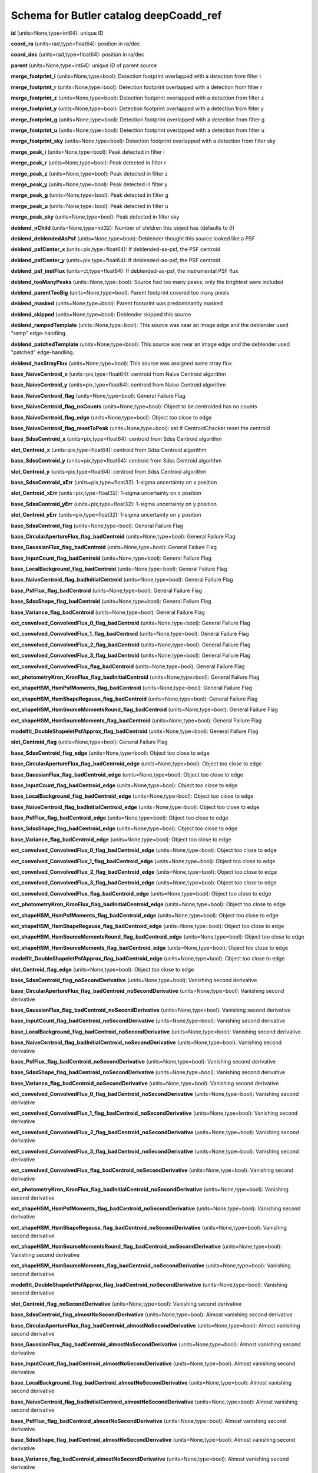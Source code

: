 .. _Data-Products-DP0-1-schema_deepCoadd_ref: 
  
####################################### 
Schema for Butler catalog deepCoadd_ref 
####################################### 
  
**id** (units=None,type=int64): unique ID 
 
**coord_ra** (units=rad,type=float64): position in ra/dec 
 
**coord_dec** (units=rad,type=float64): position in ra/dec 
 
**parent** (units=None,type=int64): unique ID of parent source 
 
**merge_footprint_i** (units=None,type=bool): Detection footprint overlapped with a detection from filter i 
 
**merge_footprint_r** (units=None,type=bool): Detection footprint overlapped with a detection from filter r 
 
**merge_footprint_z** (units=None,type=bool): Detection footprint overlapped with a detection from filter z 
 
**merge_footprint_y** (units=None,type=bool): Detection footprint overlapped with a detection from filter y 
 
**merge_footprint_g** (units=None,type=bool): Detection footprint overlapped with a detection from filter g 
 
**merge_footprint_u** (units=None,type=bool): Detection footprint overlapped with a detection from filter u 
 
**merge_footprint_sky** (units=None,type=bool): Detection footprint overlapped with a detection from filter sky 
 
**merge_peak_i** (units=None,type=bool): Peak detected in filter i 
 
**merge_peak_r** (units=None,type=bool): Peak detected in filter r 
 
**merge_peak_z** (units=None,type=bool): Peak detected in filter z 
 
**merge_peak_y** (units=None,type=bool): Peak detected in filter y 
 
**merge_peak_g** (units=None,type=bool): Peak detected in filter g 
 
**merge_peak_u** (units=None,type=bool): Peak detected in filter u 
 
**merge_peak_sky** (units=None,type=bool): Peak detected in filter sky 
 
**deblend_nChild** (units=None,type=int32): Number of children this object has (defaults to 0) 
 
**deblend_deblendedAsPsf** (units=None,type=bool): Deblender thought this source looked like a PSF 
 
**deblend_psfCenter_x** (units=pix,type=float64): If deblended-as-psf, the PSF centroid 
 
**deblend_psfCenter_y** (units=pix,type=float64): If deblended-as-psf, the PSF centroid 
 
**deblend_psf_instFlux** (units=ct,type=float64): If deblended-as-psf, the instrumental PSF flux 
 
**deblend_tooManyPeaks** (units=None,type=bool): Source had too many peaks; only the brightest were included 
 
**deblend_parentTooBig** (units=None,type=bool): Parent footprint covered too many pixels 
 
**deblend_masked** (units=None,type=bool): Parent footprint was predominantly masked 
 
**deblend_skipped** (units=None,type=bool): Deblender skipped this source 
 
**deblend_rampedTemplate** (units=None,type=bool): This source was near an image edge and the deblender used "ramp" edge-handling. 
 
**deblend_patchedTemplate** (units=None,type=bool): This source was near an image edge and the deblender used "patched" edge-handling. 
 
**deblend_hasStrayFlux** (units=None,type=bool): This source was assigned some stray flux 
 
**base_NaiveCentroid_x** (units=pix,type=float64): centroid from Naive Centroid algorithm 
 
**base_NaiveCentroid_y** (units=pix,type=float64): centroid from Naive Centroid algorithm 
 
**base_NaiveCentroid_flag** (units=None,type=bool): General Failure Flag 
 
**base_NaiveCentroid_flag_noCounts** (units=None,type=bool): Object to be centroided has no counts 
 
**base_NaiveCentroid_flag_edge** (units=None,type=bool): Object too close to edge 
 
**base_NaiveCentroid_flag_resetToPeak** (units=None,type=bool): set if CentroidChecker reset the centroid 
 
**base_SdssCentroid_x** (units=pix,type=float64): centroid from Sdss Centroid algorithm 
 
**slot_Centroid_x** (units=pix,type=float64): centroid from Sdss Centroid algorithm 
 
**base_SdssCentroid_y** (units=pix,type=float64): centroid from Sdss Centroid algorithm 
 
**slot_Centroid_y** (units=pix,type=float64): centroid from Sdss Centroid algorithm 
 
**base_SdssCentroid_xErr** (units=pix,type=float32): 1-sigma uncertainty on x position 
 
**slot_Centroid_xErr** (units=pix,type=float32): 1-sigma uncertainty on x position 
 
**base_SdssCentroid_yErr** (units=pix,type=float32): 1-sigma uncertainty on y position 
 
**slot_Centroid_yErr** (units=pix,type=float32): 1-sigma uncertainty on y position 
 
**base_SdssCentroid_flag** (units=None,type=bool): General Failure Flag 
 
**base_CircularApertureFlux_flag_badCentroid** (units=None,type=bool): General Failure Flag 
 
**base_GaussianFlux_flag_badCentroid** (units=None,type=bool): General Failure Flag 
 
**base_InputCount_flag_badCentroid** (units=None,type=bool): General Failure Flag 
 
**base_LocalBackground_flag_badCentroid** (units=None,type=bool): General Failure Flag 
 
**base_NaiveCentroid_flag_badInitialCentroid** (units=None,type=bool): General Failure Flag 
 
**base_PsfFlux_flag_badCentroid** (units=None,type=bool): General Failure Flag 
 
**base_SdssShape_flag_badCentroid** (units=None,type=bool): General Failure Flag 
 
**base_Variance_flag_badCentroid** (units=None,type=bool): General Failure Flag 
 
**ext_convolved_ConvolvedFlux_0_flag_badCentroid** (units=None,type=bool): General Failure Flag 
 
**ext_convolved_ConvolvedFlux_1_flag_badCentroid** (units=None,type=bool): General Failure Flag 
 
**ext_convolved_ConvolvedFlux_2_flag_badCentroid** (units=None,type=bool): General Failure Flag 
 
**ext_convolved_ConvolvedFlux_3_flag_badCentroid** (units=None,type=bool): General Failure Flag 
 
**ext_convolved_ConvolvedFlux_flag_badCentroid** (units=None,type=bool): General Failure Flag 
 
**ext_photometryKron_KronFlux_flag_badInitialCentroid** (units=None,type=bool): General Failure Flag 
 
**ext_shapeHSM_HsmPsfMoments_flag_badCentroid** (units=None,type=bool): General Failure Flag 
 
**ext_shapeHSM_HsmShapeRegauss_flag_badCentroid** (units=None,type=bool): General Failure Flag 
 
**ext_shapeHSM_HsmSourceMomentsRound_flag_badCentroid** (units=None,type=bool): General Failure Flag 
 
**ext_shapeHSM_HsmSourceMoments_flag_badCentroid** (units=None,type=bool): General Failure Flag 
 
**modelfit_DoubleShapeletPsfApprox_flag_badCentroid** (units=None,type=bool): General Failure Flag 
 
**slot_Centroid_flag** (units=None,type=bool): General Failure Flag 
 
**base_SdssCentroid_flag_edge** (units=None,type=bool): Object too close to edge 
 
**base_CircularApertureFlux_flag_badCentroid_edge** (units=None,type=bool): Object too close to edge 
 
**base_GaussianFlux_flag_badCentroid_edge** (units=None,type=bool): Object too close to edge 
 
**base_InputCount_flag_badCentroid_edge** (units=None,type=bool): Object too close to edge 
 
**base_LocalBackground_flag_badCentroid_edge** (units=None,type=bool): Object too close to edge 
 
**base_NaiveCentroid_flag_badInitialCentroid_edge** (units=None,type=bool): Object too close to edge 
 
**base_PsfFlux_flag_badCentroid_edge** (units=None,type=bool): Object too close to edge 
 
**base_SdssShape_flag_badCentroid_edge** (units=None,type=bool): Object too close to edge 
 
**base_Variance_flag_badCentroid_edge** (units=None,type=bool): Object too close to edge 
 
**ext_convolved_ConvolvedFlux_0_flag_badCentroid_edge** (units=None,type=bool): Object too close to edge 
 
**ext_convolved_ConvolvedFlux_1_flag_badCentroid_edge** (units=None,type=bool): Object too close to edge 
 
**ext_convolved_ConvolvedFlux_2_flag_badCentroid_edge** (units=None,type=bool): Object too close to edge 
 
**ext_convolved_ConvolvedFlux_3_flag_badCentroid_edge** (units=None,type=bool): Object too close to edge 
 
**ext_convolved_ConvolvedFlux_flag_badCentroid_edge** (units=None,type=bool): Object too close to edge 
 
**ext_photometryKron_KronFlux_flag_badInitialCentroid_edge** (units=None,type=bool): Object too close to edge 
 
**ext_shapeHSM_HsmPsfMoments_flag_badCentroid_edge** (units=None,type=bool): Object too close to edge 
 
**ext_shapeHSM_HsmShapeRegauss_flag_badCentroid_edge** (units=None,type=bool): Object too close to edge 
 
**ext_shapeHSM_HsmSourceMomentsRound_flag_badCentroid_edge** (units=None,type=bool): Object too close to edge 
 
**ext_shapeHSM_HsmSourceMoments_flag_badCentroid_edge** (units=None,type=bool): Object too close to edge 
 
**modelfit_DoubleShapeletPsfApprox_flag_badCentroid_edge** (units=None,type=bool): Object too close to edge 
 
**slot_Centroid_flag_edge** (units=None,type=bool): Object too close to edge 
 
**base_SdssCentroid_flag_noSecondDerivative** (units=None,type=bool): Vanishing second derivative 
 
**base_CircularApertureFlux_flag_badCentroid_noSecondDerivative** (units=None,type=bool): Vanishing second derivative 
 
**base_GaussianFlux_flag_badCentroid_noSecondDerivative** (units=None,type=bool): Vanishing second derivative 
 
**base_InputCount_flag_badCentroid_noSecondDerivative** (units=None,type=bool): Vanishing second derivative 
 
**base_LocalBackground_flag_badCentroid_noSecondDerivative** (units=None,type=bool): Vanishing second derivative 
 
**base_NaiveCentroid_flag_badInitialCentroid_noSecondDerivative** (units=None,type=bool): Vanishing second derivative 
 
**base_PsfFlux_flag_badCentroid_noSecondDerivative** (units=None,type=bool): Vanishing second derivative 
 
**base_SdssShape_flag_badCentroid_noSecondDerivative** (units=None,type=bool): Vanishing second derivative 
 
**base_Variance_flag_badCentroid_noSecondDerivative** (units=None,type=bool): Vanishing second derivative 
 
**ext_convolved_ConvolvedFlux_0_flag_badCentroid_noSecondDerivative** (units=None,type=bool): Vanishing second derivative 
 
**ext_convolved_ConvolvedFlux_1_flag_badCentroid_noSecondDerivative** (units=None,type=bool): Vanishing second derivative 
 
**ext_convolved_ConvolvedFlux_2_flag_badCentroid_noSecondDerivative** (units=None,type=bool): Vanishing second derivative 
 
**ext_convolved_ConvolvedFlux_3_flag_badCentroid_noSecondDerivative** (units=None,type=bool): Vanishing second derivative 
 
**ext_convolved_ConvolvedFlux_flag_badCentroid_noSecondDerivative** (units=None,type=bool): Vanishing second derivative 
 
**ext_photometryKron_KronFlux_flag_badInitialCentroid_noSecondDerivative** (units=None,type=bool): Vanishing second derivative 
 
**ext_shapeHSM_HsmPsfMoments_flag_badCentroid_noSecondDerivative** (units=None,type=bool): Vanishing second derivative 
 
**ext_shapeHSM_HsmShapeRegauss_flag_badCentroid_noSecondDerivative** (units=None,type=bool): Vanishing second derivative 
 
**ext_shapeHSM_HsmSourceMomentsRound_flag_badCentroid_noSecondDerivative** (units=None,type=bool): Vanishing second derivative 
 
**ext_shapeHSM_HsmSourceMoments_flag_badCentroid_noSecondDerivative** (units=None,type=bool): Vanishing second derivative 
 
**modelfit_DoubleShapeletPsfApprox_flag_badCentroid_noSecondDerivative** (units=None,type=bool): Vanishing second derivative 
 
**slot_Centroid_flag_noSecondDerivative** (units=None,type=bool): Vanishing second derivative 
 
**base_SdssCentroid_flag_almostNoSecondDerivative** (units=None,type=bool): Almost vanishing second derivative 
 
**base_CircularApertureFlux_flag_badCentroid_almostNoSecondDerivative** (units=None,type=bool): Almost vanishing second derivative 
 
**base_GaussianFlux_flag_badCentroid_almostNoSecondDerivative** (units=None,type=bool): Almost vanishing second derivative 
 
**base_InputCount_flag_badCentroid_almostNoSecondDerivative** (units=None,type=bool): Almost vanishing second derivative 
 
**base_LocalBackground_flag_badCentroid_almostNoSecondDerivative** (units=None,type=bool): Almost vanishing second derivative 
 
**base_NaiveCentroid_flag_badInitialCentroid_almostNoSecondDerivative** (units=None,type=bool): Almost vanishing second derivative 
 
**base_PsfFlux_flag_badCentroid_almostNoSecondDerivative** (units=None,type=bool): Almost vanishing second derivative 
 
**base_SdssShape_flag_badCentroid_almostNoSecondDerivative** (units=None,type=bool): Almost vanishing second derivative 
 
**base_Variance_flag_badCentroid_almostNoSecondDerivative** (units=None,type=bool): Almost vanishing second derivative 
 
**ext_convolved_ConvolvedFlux_0_flag_badCentroid_almostNoSecondDerivative** (units=None,type=bool): Almost vanishing second derivative 
 
**ext_convolved_ConvolvedFlux_1_flag_badCentroid_almostNoSecondDerivative** (units=None,type=bool): Almost vanishing second derivative 
 
**ext_convolved_ConvolvedFlux_2_flag_badCentroid_almostNoSecondDerivative** (units=None,type=bool): Almost vanishing second derivative 
 
**ext_convolved_ConvolvedFlux_3_flag_badCentroid_almostNoSecondDerivative** (units=None,type=bool): Almost vanishing second derivative 
 
**ext_convolved_ConvolvedFlux_flag_badCentroid_almostNoSecondDerivative** (units=None,type=bool): Almost vanishing second derivative 
 
**ext_photometryKron_KronFlux_flag_badInitialCentroid_almostNoSecondDerivative** (units=None,type=bool): Almost vanishing second derivative 
 
**ext_shapeHSM_HsmPsfMoments_flag_badCentroid_almostNoSecondDerivative** (units=None,type=bool): Almost vanishing second derivative 
 
**ext_shapeHSM_HsmShapeRegauss_flag_badCentroid_almostNoSecondDerivative** (units=None,type=bool): Almost vanishing second derivative 
 
**ext_shapeHSM_HsmSourceMomentsRound_flag_badCentroid_almostNoSecondDerivative** (units=None,type=bool): Almost vanishing second derivative 
 
**ext_shapeHSM_HsmSourceMoments_flag_badCentroid_almostNoSecondDerivative** (units=None,type=bool): Almost vanishing second derivative 
 
**modelfit_DoubleShapeletPsfApprox_flag_badCentroid_almostNoSecondDerivative** (units=None,type=bool): Almost vanishing second derivative 
 
**slot_Centroid_flag_almostNoSecondDerivative** (units=None,type=bool): Almost vanishing second derivative 
 
**base_SdssCentroid_flag_notAtMaximum** (units=None,type=bool): Object is not at a maximum 
 
**base_CircularApertureFlux_flag_badCentroid_notAtMaximum** (units=None,type=bool): Object is not at a maximum 
 
**base_GaussianFlux_flag_badCentroid_notAtMaximum** (units=None,type=bool): Object is not at a maximum 
 
**base_InputCount_flag_badCentroid_notAtMaximum** (units=None,type=bool): Object is not at a maximum 
 
**base_LocalBackground_flag_badCentroid_notAtMaximum** (units=None,type=bool): Object is not at a maximum 
 
**base_NaiveCentroid_flag_badInitialCentroid_notAtMaximum** (units=None,type=bool): Object is not at a maximum 
 
**base_PsfFlux_flag_badCentroid_notAtMaximum** (units=None,type=bool): Object is not at a maximum 
 
**base_SdssShape_flag_badCentroid_notAtMaximum** (units=None,type=bool): Object is not at a maximum 
 
**base_Variance_flag_badCentroid_notAtMaximum** (units=None,type=bool): Object is not at a maximum 
 
**ext_convolved_ConvolvedFlux_0_flag_badCentroid_notAtMaximum** (units=None,type=bool): Object is not at a maximum 
 
**ext_convolved_ConvolvedFlux_1_flag_badCentroid_notAtMaximum** (units=None,type=bool): Object is not at a maximum 
 
**ext_convolved_ConvolvedFlux_2_flag_badCentroid_notAtMaximum** (units=None,type=bool): Object is not at a maximum 
 
**ext_convolved_ConvolvedFlux_3_flag_badCentroid_notAtMaximum** (units=None,type=bool): Object is not at a maximum 
 
**ext_convolved_ConvolvedFlux_flag_badCentroid_notAtMaximum** (units=None,type=bool): Object is not at a maximum 
 
**ext_photometryKron_KronFlux_flag_badInitialCentroid_notAtMaximum** (units=None,type=bool): Object is not at a maximum 
 
**ext_shapeHSM_HsmPsfMoments_flag_badCentroid_notAtMaximum** (units=None,type=bool): Object is not at a maximum 
 
**ext_shapeHSM_HsmShapeRegauss_flag_badCentroid_notAtMaximum** (units=None,type=bool): Object is not at a maximum 
 
**ext_shapeHSM_HsmSourceMomentsRound_flag_badCentroid_notAtMaximum** (units=None,type=bool): Object is not at a maximum 
 
**ext_shapeHSM_HsmSourceMoments_flag_badCentroid_notAtMaximum** (units=None,type=bool): Object is not at a maximum 
 
**modelfit_DoubleShapeletPsfApprox_flag_badCentroid_notAtMaximum** (units=None,type=bool): Object is not at a maximum 
 
**slot_Centroid_flag_notAtMaximum** (units=None,type=bool): Object is not at a maximum 
 
**base_SdssCentroid_flag_resetToPeak** (units=None,type=bool): set if CentroidChecker reset the centroid 
 
**base_CircularApertureFlux_flag_badCentroid_resetToPeak** (units=None,type=bool): set if CentroidChecker reset the centroid 
 
**base_GaussianFlux_flag_badCentroid_resetToPeak** (units=None,type=bool): set if CentroidChecker reset the centroid 
 
**base_InputCount_flag_badCentroid_resetToPeak** (units=None,type=bool): set if CentroidChecker reset the centroid 
 
**base_LocalBackground_flag_badCentroid_resetToPeak** (units=None,type=bool): set if CentroidChecker reset the centroid 
 
**base_NaiveCentroid_flag_badInitialCentroid_resetToPeak** (units=None,type=bool): set if CentroidChecker reset the centroid 
 
**base_PsfFlux_flag_badCentroid_resetToPeak** (units=None,type=bool): set if CentroidChecker reset the centroid 
 
**base_SdssShape_flag_badCentroid_resetToPeak** (units=None,type=bool): set if CentroidChecker reset the centroid 
 
**base_Variance_flag_badCentroid_resetToPeak** (units=None,type=bool): set if CentroidChecker reset the centroid 
 
**ext_convolved_ConvolvedFlux_0_flag_badCentroid_resetToPeak** (units=None,type=bool): set if CentroidChecker reset the centroid 
 
**ext_convolved_ConvolvedFlux_1_flag_badCentroid_resetToPeak** (units=None,type=bool): set if CentroidChecker reset the centroid 
 
**ext_convolved_ConvolvedFlux_2_flag_badCentroid_resetToPeak** (units=None,type=bool): set if CentroidChecker reset the centroid 
 
**ext_convolved_ConvolvedFlux_3_flag_badCentroid_resetToPeak** (units=None,type=bool): set if CentroidChecker reset the centroid 
 
**ext_convolved_ConvolvedFlux_flag_badCentroid_resetToPeak** (units=None,type=bool): set if CentroidChecker reset the centroid 
 
**ext_photometryKron_KronFlux_flag_badInitialCentroid_resetToPeak** (units=None,type=bool): set if CentroidChecker reset the centroid 
 
**ext_shapeHSM_HsmPsfMoments_flag_badCentroid_resetToPeak** (units=None,type=bool): set if CentroidChecker reset the centroid 
 
**ext_shapeHSM_HsmShapeRegauss_flag_badCentroid_resetToPeak** (units=None,type=bool): set if CentroidChecker reset the centroid 
 
**ext_shapeHSM_HsmSourceMomentsRound_flag_badCentroid_resetToPeak** (units=None,type=bool): set if CentroidChecker reset the centroid 
 
**ext_shapeHSM_HsmSourceMoments_flag_badCentroid_resetToPeak** (units=None,type=bool): set if CentroidChecker reset the centroid 
 
**modelfit_DoubleShapeletPsfApprox_flag_badCentroid_resetToPeak** (units=None,type=bool): set if CentroidChecker reset the centroid 
 
**slot_Centroid_flag_resetToPeak** (units=None,type=bool): set if CentroidChecker reset the centroid 
 
**base_SdssCentroid_flag_badError** (units=None,type=bool): Error on x and/or y position is NaN 
 
**base_CircularApertureFlux_flag_badCentroid_badError** (units=None,type=bool): Error on x and/or y position is NaN 
 
**base_GaussianFlux_flag_badCentroid_badError** (units=None,type=bool): Error on x and/or y position is NaN 
 
**base_InputCount_flag_badCentroid_badError** (units=None,type=bool): Error on x and/or y position is NaN 
 
**base_LocalBackground_flag_badCentroid_badError** (units=None,type=bool): Error on x and/or y position is NaN 
 
**base_NaiveCentroid_flag_badInitialCentroid_badError** (units=None,type=bool): Error on x and/or y position is NaN 
 
**base_PsfFlux_flag_badCentroid_badError** (units=None,type=bool): Error on x and/or y position is NaN 
 
**base_SdssShape_flag_badCentroid_badError** (units=None,type=bool): Error on x and/or y position is NaN 
 
**base_Variance_flag_badCentroid_badError** (units=None,type=bool): Error on x and/or y position is NaN 
 
**ext_convolved_ConvolvedFlux_0_flag_badCentroid_badError** (units=None,type=bool): Error on x and/or y position is NaN 
 
**ext_convolved_ConvolvedFlux_1_flag_badCentroid_badError** (units=None,type=bool): Error on x and/or y position is NaN 
 
**ext_convolved_ConvolvedFlux_2_flag_badCentroid_badError** (units=None,type=bool): Error on x and/or y position is NaN 
 
**ext_convolved_ConvolvedFlux_3_flag_badCentroid_badError** (units=None,type=bool): Error on x and/or y position is NaN 
 
**ext_convolved_ConvolvedFlux_flag_badCentroid_badError** (units=None,type=bool): Error on x and/or y position is NaN 
 
**ext_photometryKron_KronFlux_flag_badInitialCentroid_badError** (units=None,type=bool): Error on x and/or y position is NaN 
 
**ext_shapeHSM_HsmPsfMoments_flag_badCentroid_badError** (units=None,type=bool): Error on x and/or y position is NaN 
 
**ext_shapeHSM_HsmShapeRegauss_flag_badCentroid_badError** (units=None,type=bool): Error on x and/or y position is NaN 
 
**ext_shapeHSM_HsmSourceMomentsRound_flag_badCentroid_badError** (units=None,type=bool): Error on x and/or y position is NaN 
 
**ext_shapeHSM_HsmSourceMoments_flag_badCentroid_badError** (units=None,type=bool): Error on x and/or y position is NaN 
 
**modelfit_DoubleShapeletPsfApprox_flag_badCentroid_badError** (units=None,type=bool): Error on x and/or y position is NaN 
 
**slot_Centroid_flag_badError** (units=None,type=bool): Error on x and/or y position is NaN 
 
**base_Blendedness_old** (units=None,type=float64): Blendedness from dot products: (child.dot(parent)/child.dot(child) - 1) 
 
**base_Blendedness_raw** (units=None,type=float64): Measure of how much the flux is affected by neighbors: (1 - child_instFlux/parent_instFlux).  Operates on the "raw" pixel values. 
 
**base_Blendedness_raw_child_instFlux** (units=ct,type=float64): Instrumental flux of the child, measured with a Gaussian weight matched to the child.  Operates on the "raw" pixel values. 
 
**base_Blendedness_raw_parent_instFlux** (units=ct,type=float64): Instrumental flux of the parent, measured with a Gaussian weight matched to the child.  Operates on the "raw" pixel values. 
 
**base_Blendedness_abs** (units=None,type=float64): Measure of how much the flux is affected by neighbors: (1 - child_instFlux/parent_instFlux).  Operates on the absolute value of the pixels to try to obtain a "de-noised" value.  See section 4.9.11 of Bosch et al. 2018, PASJ, 70, S5 for details. 
 
**base_Blendedness_abs_child_instFlux** (units=ct,type=float64): Instrumental flux of the child, measured with a Gaussian weight matched to the child.  Operates on the absolute value of the pixels to try to obtain a "de-noised" value.  See section 4.9.11 of Bosch et al. 2018, PASJ, 70, S5 for details. 
 
**base_Blendedness_abs_parent_instFlux** (units=ct,type=float64): Instrumental flux of the parent, measured with a Gaussian weight matched to the child.  Operates on the absolute value of the pixels to try to obtain a "de-noised" value.  See section 4.9.11 of Bosch et al. 2018, PASJ, 70, S5 for details. 
 
**base_Blendedness_raw_child_xx** (units=pix2,type=float64): Shape of the child, measured with a Gaussian weight matched to the child.  Operates on the "raw" pixel values. 
 
**base_Blendedness_raw_child_yy** (units=pix2,type=float64): Shape of the child, measured with a Gaussian weight matched to the child.  Operates on the "raw" pixel values. 
 
**base_Blendedness_raw_child_xy** (units=pix2,type=float64): Shape of the child, measured with a Gaussian weight matched to the child.  Operates on the "raw" pixel values. 
 
**base_Blendedness_raw_parent_xx** (units=pix2,type=float64): Shape of the parent, measured with a Gaussian weight matched to the child.  Operates on the "raw" pixel values. 
 
**base_Blendedness_raw_parent_yy** (units=pix2,type=float64): Shape of the parent, measured with a Gaussian weight matched to the child.  Operates on the "raw" pixel values. 
 
**base_Blendedness_raw_parent_xy** (units=pix2,type=float64): Shape of the parent, measured with a Gaussian weight matched to the child.  Operates on the "raw" pixel values. 
 
**base_Blendedness_abs_child_xx** (units=pix2,type=float64): Shape of the child, measured with a Gaussian weight matched to the child.  Operates on the absolute value of the pixels to try to obtain a "de-noised" value.  See section 4.9.11 of Bosch et al. 2018, PASJ, 70, S5 for details. 
 
**base_Blendedness_abs_child_yy** (units=pix2,type=float64): Shape of the child, measured with a Gaussian weight matched to the child.  Operates on the absolute value of the pixels to try to obtain a "de-noised" value.  See section 4.9.11 of Bosch et al. 2018, PASJ, 70, S5 for details. 
 
**base_Blendedness_abs_child_xy** (units=pix2,type=float64): Shape of the child, measured with a Gaussian weight matched to the child.  Operates on the absolute value of the pixels to try to obtain a "de-noised" value.  See section 4.9.11 of Bosch et al. 2018, PASJ, 70, S5 for details. 
 
**base_Blendedness_abs_parent_xx** (units=pix2,type=float64): Shape of the parent, measured with a Gaussian weight matched to the child.  Operates on the absolute value of the pixels to try to obtain a "de-noised" value.  See section 4.9.11 of Bosch et al. 2018, PASJ, 70, S5 for details. 
 
**base_Blendedness_abs_parent_yy** (units=pix2,type=float64): Shape of the parent, measured with a Gaussian weight matched to the child.  Operates on the absolute value of the pixels to try to obtain a "de-noised" value.  See section 4.9.11 of Bosch et al. 2018, PASJ, 70, S5 for details. 
 
**base_Blendedness_abs_parent_xy** (units=pix2,type=float64): Shape of the parent, measured with a Gaussian weight matched to the child.  Operates on the absolute value of the pixels to try to obtain a "de-noised" value.  See section 4.9.11 of Bosch et al. 2018, PASJ, 70, S5 for details. 
 
**base_Blendedness_flag** (units=None,type=bool): General Failure Flag 
 
**base_Blendedness_flag_noCentroid** (units=None,type=bool): Object has no centroid 
 
**base_Blendedness_flag_noShape** (units=None,type=bool): Object has no shape 
 
**base_InputCount_flag** (units=None,type=bool): Set for any fatal failure 
 
**base_InputCount_value** (units=None,type=int32): Number of images contributing at center, not including anyclipping 
 
**base_InputCount_flag_noInputs** (units=None,type=bool): No coadd inputs available 
 
**base_SdssShape_xx** (units=pix2,type=float64): elliptical Gaussian adaptive moments 
 
**base_SdssShape_yy** (units=pix2,type=float64): elliptical Gaussian adaptive moments 
 
**base_SdssShape_xy** (units=pix2,type=float64): elliptical Gaussian adaptive moments 
 
**base_SdssShape_xxErr** (units=pix2,type=float32): Standard deviation of xx moment 
 
**base_SdssShape_yyErr** (units=pix2,type=float32): Standard deviation of yy moment 
 
**base_SdssShape_xyErr** (units=pix2,type=float32): Standard deviation of xy moment 
 
**base_SdssShape_x** (units=pix,type=float64): elliptical Gaussian adaptive moments 
 
**base_SdssShape_y** (units=pix,type=float64): elliptical Gaussian adaptive moments 
 
**base_SdssShape_instFlux** (units=ct,type=float64): elliptical Gaussian adaptive moments 
 
**base_SdssShape_instFluxErr** (units=ct,type=float64): 1-sigma instFlux uncertainty 
 
**base_SdssShape_psf_xx** (units=pix2,type=float64): adaptive moments of the PSF model at the object position 
 
**base_SdssShape_psf_yy** (units=pix2,type=float64): adaptive moments of the PSF model at the object position 
 
**base_SdssShape_psf_xy** (units=pix2,type=float64): adaptive moments of the PSF model at the object position 
 
**base_SdssShape_instFlux_xx_Cov** (units=ct pix2,type=float32): uncertainty covariance between base_SdssShape_instFlux and base_SdssShape_xx 
 
**base_SdssShape_instFlux_yy_Cov** (units=ct pix2,type=float32): uncertainty covariance between base_SdssShape_instFlux and base_SdssShape_yy 
 
**base_SdssShape_instFlux_xy_Cov** (units=ct pix2,type=float32): uncertainty covariance between base_SdssShape_instFlux and base_SdssShape_xy 
 
**base_SdssShape_flag** (units=None,type=bool): General Failure Flag 
 
**base_SdssShape_flag_unweightedBad** (units=None,type=bool): Both weighted and unweighted moments were invalid 
 
**base_SdssShape_flag_unweighted** (units=None,type=bool): Weighted moments converged to an invalid value; using unweighted moments 
 
**base_SdssShape_flag_shift** (units=None,type=bool): centroid shifted by more than the maximum allowed amount 
 
**base_SdssShape_flag_maxIter** (units=None,type=bool): Too many iterations in adaptive moments 
 
**base_SdssShape_flag_psf** (units=None,type=bool): Failure in measuring PSF model shape 
 
**ext_shapeHSM_HsmPsfMoments_x** (units=pix,type=float64): HSM Centroid 
 
**slot_PsfShape_x** (units=pix,type=float64): HSM Centroid 
 
**ext_shapeHSM_HsmPsfMoments_y** (units=pix,type=float64): HSM Centroid 
 
**slot_PsfShape_y** (units=pix,type=float64): HSM Centroid 
 
**ext_shapeHSM_HsmPsfMoments_xx** (units=pix2,type=float64): HSM moments 
 
**slot_PsfShape_xx** (units=pix2,type=float64): HSM moments 
 
**ext_shapeHSM_HsmPsfMoments_yy** (units=pix2,type=float64): HSM moments 
 
**slot_PsfShape_yy** (units=pix2,type=float64): HSM moments 
 
**ext_shapeHSM_HsmPsfMoments_xy** (units=pix2,type=float64): HSM moments 
 
**slot_PsfShape_xy** (units=pix2,type=float64): HSM moments 
 
**ext_shapeHSM_HsmPsfMoments_flag** (units=None,type=bool): general failure flag, set if anything went wrong 
 
**slot_PsfShape_flag** (units=None,type=bool): general failure flag, set if anything went wrong 
 
**ext_shapeHSM_HsmPsfMoments_flag_no_pixels** (units=None,type=bool): no pixels to measure 
 
**slot_PsfShape_flag_no_pixels** (units=None,type=bool): no pixels to measure 
 
**ext_shapeHSM_HsmPsfMoments_flag_not_contained** (units=None,type=bool): center not contained in footprint bounding box 
 
**slot_PsfShape_flag_not_contained** (units=None,type=bool): center not contained in footprint bounding box 
 
**ext_shapeHSM_HsmPsfMoments_flag_parent_source** (units=None,type=bool): parent source, ignored 
 
**slot_PsfShape_flag_parent_source** (units=None,type=bool): parent source, ignored 
 
**ext_shapeHSM_HsmShapeRegauss_e1** (units=None,type=float64): PSF-corrected shear using Hirata & Seljak (2003) ''regaussianization 
 
**ext_shapeHSM_HsmShapeRegauss_e2** (units=None,type=float64): PSF-corrected shear using Hirata & Seljak (2003) ''regaussianization 
 
**ext_shapeHSM_HsmShapeRegauss_sigma** (units=None,type=float64): PSF-corrected shear using Hirata & Seljak (2003) ''regaussianization 
 
**ext_shapeHSM_HsmShapeRegauss_resolution** (units=None,type=float64): resolution factor (0=unresolved, 1=resolved) 
 
**ext_shapeHSM_HsmShapeRegauss_flag** (units=None,type=bool): general failure flag, set if anything went wrong 
 
**ext_shapeHSM_HsmShapeRegauss_flag_no_pixels** (units=None,type=bool): no pixels to measure 
 
**ext_shapeHSM_HsmShapeRegauss_flag_not_contained** (units=None,type=bool): center not contained in footprint bounding box 
 
**ext_shapeHSM_HsmShapeRegauss_flag_parent_source** (units=None,type=bool): parent source, ignored 
 
**ext_shapeHSM_HsmShapeRegauss_flag_galsim** (units=None,type=bool): GalSim failure 
 
**ext_shapeHSM_HsmSourceMoments_x** (units=pix,type=float64): HSM Centroid 
 
**slot_Shape_x** (units=pix,type=float64): HSM Centroid 
 
**ext_shapeHSM_HsmSourceMoments_y** (units=pix,type=float64): HSM Centroid 
 
**slot_Shape_y** (units=pix,type=float64): HSM Centroid 
 
**ext_shapeHSM_HsmSourceMoments_xx** (units=pix2,type=float64): HSM moments 
 
**slot_Shape_xx** (units=pix2,type=float64): HSM moments 
 
**ext_shapeHSM_HsmSourceMoments_yy** (units=pix2,type=float64): HSM moments 
 
**slot_Shape_yy** (units=pix2,type=float64): HSM moments 
 
**ext_shapeHSM_HsmSourceMoments_xy** (units=pix2,type=float64): HSM moments 
 
**slot_Shape_xy** (units=pix2,type=float64): HSM moments 
 
**ext_shapeHSM_HsmSourceMoments_flag** (units=None,type=bool): general failure flag, set if anything went wrong 
 
**base_GaussianFlux_flag_badShape** (units=None,type=bool): general failure flag, set if anything went wrong 
 
**slot_Shape_flag** (units=None,type=bool): general failure flag, set if anything went wrong 
 
**ext_shapeHSM_HsmSourceMoments_flag_no_pixels** (units=None,type=bool): no pixels to measure 
 
**base_GaussianFlux_flag_badShape_no_pixels** (units=None,type=bool): no pixels to measure 
 
**slot_Shape_flag_no_pixels** (units=None,type=bool): no pixels to measure 
 
**ext_shapeHSM_HsmSourceMoments_flag_not_contained** (units=None,type=bool): center not contained in footprint bounding box 
 
**base_GaussianFlux_flag_badShape_not_contained** (units=None,type=bool): center not contained in footprint bounding box 
 
**slot_Shape_flag_not_contained** (units=None,type=bool): center not contained in footprint bounding box 
 
**ext_shapeHSM_HsmSourceMoments_flag_parent_source** (units=None,type=bool): parent source, ignored 
 
**base_GaussianFlux_flag_badShape_parent_source** (units=None,type=bool): parent source, ignored 
 
**slot_Shape_flag_parent_source** (units=None,type=bool): parent source, ignored 
 
**ext_shapeHSM_HsmSourceMomentsRound_x** (units=pix,type=float64): HSM Centroid 
 
**slot_ShapeRound_x** (units=pix,type=float64): HSM Centroid 
 
**ext_shapeHSM_HsmSourceMomentsRound_y** (units=pix,type=float64): HSM Centroid 
 
**slot_ShapeRound_y** (units=pix,type=float64): HSM Centroid 
 
**ext_shapeHSM_HsmSourceMomentsRound_xx** (units=pix2,type=float64): HSM moments 
 
**slot_ShapeRound_xx** (units=pix2,type=float64): HSM moments 
 
**ext_shapeHSM_HsmSourceMomentsRound_yy** (units=pix2,type=float64): HSM moments 
 
**slot_ShapeRound_yy** (units=pix2,type=float64): HSM moments 
 
**ext_shapeHSM_HsmSourceMomentsRound_xy** (units=pix2,type=float64): HSM moments 
 
**slot_ShapeRound_xy** (units=pix2,type=float64): HSM moments 
 
**ext_shapeHSM_HsmSourceMomentsRound_flag** (units=None,type=bool): general failure flag, set if anything went wrong 
 
**slot_ShapeRound_flag** (units=None,type=bool): general failure flag, set if anything went wrong 
 
**ext_shapeHSM_HsmSourceMomentsRound_flag_no_pixels** (units=None,type=bool): no pixels to measure 
 
**slot_ShapeRound_flag_no_pixels** (units=None,type=bool): no pixels to measure 
 
**ext_shapeHSM_HsmSourceMomentsRound_flag_not_contained** (units=None,type=bool): center not contained in footprint bounding box 
 
**slot_ShapeRound_flag_not_contained** (units=None,type=bool): center not contained in footprint bounding box 
 
**ext_shapeHSM_HsmSourceMomentsRound_flag_parent_source** (units=None,type=bool): parent source, ignored 
 
**slot_ShapeRound_flag_parent_source** (units=None,type=bool): parent source, ignored 
 
**ext_shapeHSM_HsmSourceMomentsRound_Flux** (units=None,type=float32): HSM flux 
 
**slot_ShapeRound_Flux** (units=None,type=float32): HSM flux 
 
**modelfit_DoubleShapeletPsfApprox_0_xx** (units=pix2,type=float64): Double-Shapelet approximation to the PSF model at the position of this source 
 
**modelfit_DoubleShapeletPsfApprox_0_yy** (units=pix2,type=float64): Double-Shapelet approximation to the PSF model at the position of this source 
 
**modelfit_DoubleShapeletPsfApprox_0_xy** (units=pix2,type=float64): Double-Shapelet approximation to the PSF model at the position of this source 
 
**modelfit_DoubleShapeletPsfApprox_0_x** (units=pix,type=float64): Double-Shapelet approximation to the PSF model at the position of this source 
 
**modelfit_DoubleShapeletPsfApprox_0_y** (units=pix,type=float64): Double-Shapelet approximation to the PSF model at the position of this source 
 
**modelfit_DoubleShapeletPsfApprox_0_0** (units=None,type=float64): Double-Shapelet approximation to the PSF model at the position of this source 
 
**modelfit_DoubleShapeletPsfApprox_0_1** (units=None,type=float64): Double-Shapelet approximation to the PSF model at the position of this source 
 
**modelfit_DoubleShapeletPsfApprox_0_2** (units=None,type=float64): Double-Shapelet approximation to the PSF model at the position of this source 
 
**modelfit_DoubleShapeletPsfApprox_0_3** (units=None,type=float64): Double-Shapelet approximation to the PSF model at the position of this source 
 
**modelfit_DoubleShapeletPsfApprox_0_4** (units=None,type=float64): Double-Shapelet approximation to the PSF model at the position of this source 
 
**modelfit_DoubleShapeletPsfApprox_0_5** (units=None,type=float64): Double-Shapelet approximation to the PSF model at the position of this source 
 
**modelfit_DoubleShapeletPsfApprox_1_xx** (units=pix2,type=float64): Double-Shapelet approximation to the PSF model at the position of this source 
 
**modelfit_DoubleShapeletPsfApprox_1_yy** (units=pix2,type=float64): Double-Shapelet approximation to the PSF model at the position of this source 
 
**modelfit_DoubleShapeletPsfApprox_1_xy** (units=pix2,type=float64): Double-Shapelet approximation to the PSF model at the position of this source 
 
**modelfit_DoubleShapeletPsfApprox_1_x** (units=pix,type=float64): Double-Shapelet approximation to the PSF model at the position of this source 
 
**modelfit_DoubleShapeletPsfApprox_1_y** (units=pix,type=float64): Double-Shapelet approximation to the PSF model at the position of this source 
 
**modelfit_DoubleShapeletPsfApprox_1_0** (units=None,type=float64): Double-Shapelet approximation to the PSF model at the position of this source 
 
**modelfit_DoubleShapeletPsfApprox_1_1** (units=None,type=float64): Double-Shapelet approximation to the PSF model at the position of this source 
 
**modelfit_DoubleShapeletPsfApprox_1_2** (units=None,type=float64): Double-Shapelet approximation to the PSF model at the position of this source 
 
**modelfit_DoubleShapeletPsfApprox_flag** (units=None,type=bool): General Failure Flag 
 
**modelfit_DoubleShapeletPsfApprox_flag_invalidPointForPsf** (units=None,type=bool): PSF model could not be evaluated at the source position 
 
**modelfit_DoubleShapeletPsfApprox_flag_invalidMoments** (units=None,type=bool): Moments of the PSF model were not a valid ellipse 
 
**modelfit_DoubleShapeletPsfApprox_flag_maxIterations** (units=None,type=bool): optimizer exceeded the maximum number (inner or outer) iterations 
 
**base_CircularApertureFlux_3_0_instFlux** (units=ct,type=float64): instFlux within 3.000000-pixel aperture 
 
**base_CircularApertureFlux_3_0_instFluxErr** (units=ct,type=float64): 1-sigma instFlux uncertainty 
 
**base_CircularApertureFlux_3_0_flag** (units=None,type=bool): General Failure Flag 
 
**base_CircularApertureFlux_3_0_flag_apertureTruncated** (units=None,type=bool): aperture did not fit within measurement image 
 
**base_CircularApertureFlux_3_0_flag_sincCoeffsTruncated** (units=None,type=bool): full sinc coefficient image did not fit within measurement image 
 
**base_CircularApertureFlux_4_5_instFlux** (units=ct,type=float64): instFlux within 4.500000-pixel aperture 
 
**base_CircularApertureFlux_4_5_instFluxErr** (units=ct,type=float64): 1-sigma instFlux uncertainty 
 
**base_CircularApertureFlux_4_5_flag** (units=None,type=bool): General Failure Flag 
 
**base_CircularApertureFlux_4_5_flag_apertureTruncated** (units=None,type=bool): aperture did not fit within measurement image 
 
**base_CircularApertureFlux_4_5_flag_sincCoeffsTruncated** (units=None,type=bool): full sinc coefficient image did not fit within measurement image 
 
**base_CircularApertureFlux_6_0_instFlux** (units=ct,type=float64): instFlux within 6.000000-pixel aperture 
 
**base_CircularApertureFlux_6_0_instFluxErr** (units=ct,type=float64): 1-sigma instFlux uncertainty 
 
**base_CircularApertureFlux_6_0_flag** (units=None,type=bool): General Failure Flag 
 
**base_CircularApertureFlux_6_0_flag_apertureTruncated** (units=None,type=bool): aperture did not fit within measurement image 
 
**base_CircularApertureFlux_6_0_flag_sincCoeffsTruncated** (units=None,type=bool): full sinc coefficient image did not fit within measurement image 
 
**base_CircularApertureFlux_9_0_instFlux** (units=ct,type=float64): instFlux within 9.000000-pixel aperture 
 
**base_CircularApertureFlux_9_0_instFluxErr** (units=ct,type=float64): 1-sigma instFlux uncertainty 
 
**base_CircularApertureFlux_9_0_flag** (units=None,type=bool): General Failure Flag 
 
**base_CircularApertureFlux_9_0_flag_apertureTruncated** (units=None,type=bool): aperture did not fit within measurement image 
 
**base_CircularApertureFlux_9_0_flag_sincCoeffsTruncated** (units=None,type=bool): full sinc coefficient image did not fit within measurement image 
 
**base_CircularApertureFlux_12_0_instFlux** (units=ct,type=float64): instFlux within 12.000000-pixel aperture 
 
**slot_ApFlux_instFlux** (units=ct,type=float64): instFlux within 12.000000-pixel aperture 
 
**slot_CalibFlux_instFlux** (units=ct,type=float64): instFlux within 12.000000-pixel aperture 
 
**base_CircularApertureFlux_12_0_instFluxErr** (units=ct,type=float64): 1-sigma instFlux uncertainty 
 
**slot_ApFlux_instFluxErr** (units=ct,type=float64): 1-sigma instFlux uncertainty 
 
**slot_CalibFlux_instFluxErr** (units=ct,type=float64): 1-sigma instFlux uncertainty 
 
**base_CircularApertureFlux_12_0_flag** (units=None,type=bool): General Failure Flag 
 
**slot_ApFlux_flag** (units=None,type=bool): General Failure Flag 
 
**slot_CalibFlux_flag** (units=None,type=bool): General Failure Flag 
 
**base_CircularApertureFlux_12_0_flag_apertureTruncated** (units=None,type=bool): aperture did not fit within measurement image 
 
**slot_ApFlux_flag_apertureTruncated** (units=None,type=bool): aperture did not fit within measurement image 
 
**slot_CalibFlux_flag_apertureTruncated** (units=None,type=bool): aperture did not fit within measurement image 
 
**base_CircularApertureFlux_12_0_flag_sincCoeffsTruncated** (units=None,type=bool): full sinc coefficient image did not fit within measurement image 
 
**slot_ApFlux_flag_sincCoeffsTruncated** (units=None,type=bool): full sinc coefficient image did not fit within measurement image 
 
**slot_CalibFlux_flag_sincCoeffsTruncated** (units=None,type=bool): full sinc coefficient image did not fit within measurement image 
 
**base_CircularApertureFlux_17_0_instFlux** (units=ct,type=float64): instFlux within 17.000000-pixel aperture 
 
**base_CircularApertureFlux_17_0_instFluxErr** (units=ct,type=float64): 1-sigma instFlux uncertainty 
 
**base_CircularApertureFlux_17_0_flag** (units=None,type=bool): General Failure Flag 
 
**base_CircularApertureFlux_17_0_flag_apertureTruncated** (units=None,type=bool): aperture did not fit within measurement image 
 
**base_CircularApertureFlux_25_0_instFlux** (units=ct,type=float64): instFlux within 25.000000-pixel aperture 
 
**base_CircularApertureFlux_25_0_instFluxErr** (units=ct,type=float64): 1-sigma instFlux uncertainty 
 
**base_CircularApertureFlux_25_0_flag** (units=None,type=bool): General Failure Flag 
 
**base_CircularApertureFlux_25_0_flag_apertureTruncated** (units=None,type=bool): aperture did not fit within measurement image 
 
**base_CircularApertureFlux_35_0_instFlux** (units=ct,type=float64): instFlux within 35.000000-pixel aperture 
 
**base_CircularApertureFlux_35_0_instFluxErr** (units=ct,type=float64): 1-sigma instFlux uncertainty 
 
**base_CircularApertureFlux_35_0_flag** (units=None,type=bool): General Failure Flag 
 
**base_CircularApertureFlux_35_0_flag_apertureTruncated** (units=None,type=bool): aperture did not fit within measurement image 
 
**base_CircularApertureFlux_50_0_instFlux** (units=ct,type=float64): instFlux within 50.000000-pixel aperture 
 
**base_CircularApertureFlux_50_0_instFluxErr** (units=ct,type=float64): 1-sigma instFlux uncertainty 
 
**base_CircularApertureFlux_50_0_flag** (units=None,type=bool): General Failure Flag 
 
**base_CircularApertureFlux_50_0_flag_apertureTruncated** (units=None,type=bool): aperture did not fit within measurement image 
 
**base_CircularApertureFlux_70_0_instFlux** (units=ct,type=float64): instFlux within 70.000000-pixel aperture 
 
**base_CircularApertureFlux_70_0_instFluxErr** (units=ct,type=float64): 1-sigma instFlux uncertainty 
 
**base_CircularApertureFlux_70_0_flag** (units=None,type=bool): General Failure Flag 
 
**base_CircularApertureFlux_70_0_flag_apertureTruncated** (units=None,type=bool): aperture did not fit within measurement image 
 
**base_GaussianFlux_instFlux** (units=ct,type=float64): instFlux from Gaussian Flux algorithm 
 
**slot_GaussianFlux_instFlux** (units=ct,type=float64): instFlux from Gaussian Flux algorithm 
 
**base_GaussianFlux_instFluxErr** (units=ct,type=float64): 1-sigma instFlux uncertainty 
 
**slot_GaussianFlux_instFluxErr** (units=ct,type=float64): 1-sigma instFlux uncertainty 
 
**base_GaussianFlux_flag** (units=None,type=bool): General Failure Flag 
 
**slot_GaussianFlux_flag** (units=None,type=bool): General Failure Flag 
 
**base_LocalBackground_instFlux** (units=ct,type=float64): background in annulus around source 
 
**base_LocalBackground_instFluxErr** (units=ct,type=float64): 1-sigma instFlux uncertainty 
 
**base_LocalBackground_flag** (units=None,type=bool): General Failure Flag 
 
**base_LocalBackground_flag_noGoodPixels** (units=None,type=bool): no good pixels in the annulus 
 
**base_LocalBackground_flag_noPsf** (units=None,type=bool): no PSF provided 
 
**base_PixelFlags_flag** (units=None,type=bool): General failure flag, set if anything went wrong 
 
**base_PixelFlags_flag_offimage** (units=None,type=bool): Source center is off image 
 
**base_PixelFlags_flag_edge** (units=None,type=bool): Source is outside usable exposure region (masked EDGE or NO_DATA) 
 
**base_PixelFlags_flag_interpolated** (units=None,type=bool): Interpolated pixel in the Source footprint 
 
**base_PixelFlags_flag_saturated** (units=None,type=bool): Saturated pixel in the Source footprint 
 
**base_PixelFlags_flag_cr** (units=None,type=bool): Cosmic ray in the Source footprint 
 
**base_PixelFlags_flag_bad** (units=None,type=bool): Bad pixel in the Source footprint 
 
**base_PixelFlags_flag_suspect** (units=None,type=bool): Source''s footprint includes suspect pixels 
 
**base_PixelFlags_flag_interpolatedCenter** (units=None,type=bool): Interpolated pixel in the Source center 
 
**base_PixelFlags_flag_saturatedCenter** (units=None,type=bool): Saturated pixel in the Source center 
 
**base_PixelFlags_flag_crCenter** (units=None,type=bool): Cosmic ray in the Source center 
 
**base_PixelFlags_flag_suspectCenter** (units=None,type=bool): Source''s center is close to suspect pixels 
 
**base_PixelFlags_flag_clippedCenter** (units=None,type=bool): Source center is close to CLIPPED pixels 
 
**base_PixelFlags_flag_sensor_edgeCenter** (units=None,type=bool): Source center is close to SENSOR_EDGE pixels 
 
**base_PixelFlags_flag_inexact_psfCenter** (units=None,type=bool): Source center is close to INEXACT_PSF pixels 
 
**base_PixelFlags_flag_bright_objectCenter** (units=None,type=bool): Source center is close to BRIGHT_OBJECT pixels 
 
**base_PixelFlags_flag_clipped** (units=None,type=bool): Source footprint includes CLIPPED pixels 
 
**base_PixelFlags_flag_sensor_edge** (units=None,type=bool): Source footprint includes SENSOR_EDGE pixels 
 
**base_PixelFlags_flag_inexact_psf** (units=None,type=bool): Source footprint includes INEXACT_PSF pixels 
 
**base_PixelFlags_flag_bright_object** (units=None,type=bool): Source footprint includes BRIGHT_OBJECT pixels 
 
**base_PsfFlux_instFlux** (units=ct,type=float64): instFlux derived from linear least-squares fit of PSF model 
 
**slot_PsfFlux_instFlux** (units=ct,type=float64): instFlux derived from linear least-squares fit of PSF model 
 
**base_PsfFlux_instFluxErr** (units=ct,type=float64): 1-sigma instFlux uncertainty 
 
**slot_PsfFlux_instFluxErr** (units=ct,type=float64): 1-sigma instFlux uncertainty 
 
**base_PsfFlux_area** (units=pix,type=float32): effective area of PSF 
 
**slot_PsfFlux_area** (units=pix,type=float32): effective area of PSF 
 
**base_PsfFlux_flag** (units=None,type=bool): General Failure Flag 
 
**slot_PsfFlux_flag** (units=None,type=bool): General Failure Flag 
 
**base_PsfFlux_flag_noGoodPixels** (units=None,type=bool): not enough non-rejected pixels in data to attempt the fit 
 
**slot_PsfFlux_flag_noGoodPixels** (units=None,type=bool): not enough non-rejected pixels in data to attempt the fit 
 
**base_PsfFlux_flag_edge** (units=None,type=bool): object was too close to the edge of the image to use the full PSF model 
 
**slot_PsfFlux_flag_edge** (units=None,type=bool): object was too close to the edge of the image to use the full PSF model 
 
**base_Variance_flag** (units=None,type=bool): Set for any fatal failure 
 
**base_Variance_value** (units=None,type=float64): Variance at object position 
 
**base_Variance_flag_emptyFootprint** (units=None,type=bool): Set to True when the footprint has no usable pixels 
 
**ext_photometryKron_KronFlux_instFlux** (units=ct,type=float64): flux from Kron Flux algorithm 
 
**ext_photometryKron_KronFlux_instFluxErr** (units=ct,type=float64): 1-sigma instFlux uncertainty 
 
**ext_photometryKron_KronFlux_radius** (units=None,type=float32): Kron radius (sqrt(a*b)) 
 
**ext_photometryKron_KronFlux_radius_for_radius** (units=None,type=float32): radius used to estimate <radius> (sqrt(a*b)) 
 
**ext_photometryKron_KronFlux_psf_radius** (units=None,type=float32): Radius of PSF 
 
**ext_photometryKron_KronFlux_flag** (units=None,type=bool): general failure flag, set if anything went wrong 
 
**ext_photometryKron_KronFlux_flag_edge** (units=None,type=bool): bad measurement due to image edge 
 
**ext_photometryKron_KronFlux_flag_bad_shape_no_psf** (units=None,type=bool): bad shape and no PSF 
 
**ext_photometryKron_KronFlux_flag_no_minimum_radius** (units=None,type=bool): minimum radius could not enforced: no minimum value or PSF 
 
**ext_photometryKron_KronFlux_flag_no_fallback_radius** (units=None,type=bool): no minimum radius and no PSF provided 
 
**ext_photometryKron_KronFlux_flag_bad_radius** (units=None,type=bool): bad Kron radius 
 
**ext_photometryKron_KronFlux_flag_used_minimum_radius** (units=None,type=bool): used the minimum radius for the Kron aperture 
 
**ext_photometryKron_KronFlux_flag_used_psf_radius** (units=None,type=bool): used the PSF Kron radius for the Kron aperture 
 
**ext_photometryKron_KronFlux_flag_small_radius** (units=None,type=bool): measured Kron radius was smaller than that of the PSF 
 
**ext_photometryKron_KronFlux_flag_bad_shape** (units=None,type=bool): shape for measuring Kron radius is bad; used PSF shape 
 
**ext_convolved_ConvolvedFlux_seeing** (units=pix,type=float32): original seeing (Gaussian sigma) at position 
 
**ext_convolved_ConvolvedFlux_0_deconv** (units=None,type=bool): deconvolution required for seeing 3.500000; no measurement made 
 
**ext_convolved_ConvolvedFlux_0_3_3_instFlux** (units=ct,type=float64): instFlux within 3.300000-pixel aperture 
 
**ext_convolved_ConvolvedFlux_0_3_3_instFluxErr** (units=ct,type=float64): 1-sigma instFlux uncertainty 
 
**ext_convolved_ConvolvedFlux_0_3_3_flag** (units=None,type=bool): General Failure Flag 
 
**ext_convolved_ConvolvedFlux_0_3_3_flag_apertureTruncated** (units=None,type=bool): aperture did not fit within measurement image 
 
**ext_convolved_ConvolvedFlux_0_3_3_flag_sincCoeffsTruncated** (units=None,type=bool): full sinc coefficient image did not fit within measurement image 
 
**ext_convolved_ConvolvedFlux_0_4_5_instFlux** (units=ct,type=float64): instFlux within 4.500000-pixel aperture 
 
**ext_convolved_ConvolvedFlux_0_4_5_instFluxErr** (units=ct,type=float64): 1-sigma instFlux uncertainty 
 
**ext_convolved_ConvolvedFlux_0_4_5_flag** (units=None,type=bool): General Failure Flag 
 
**ext_convolved_ConvolvedFlux_0_4_5_flag_apertureTruncated** (units=None,type=bool): aperture did not fit within measurement image 
 
**ext_convolved_ConvolvedFlux_0_4_5_flag_sincCoeffsTruncated** (units=None,type=bool): full sinc coefficient image did not fit within measurement image 
 
**ext_convolved_ConvolvedFlux_0_6_0_instFlux** (units=ct,type=float64): instFlux within 6.000000-pixel aperture 
 
**ext_convolved_ConvolvedFlux_0_6_0_instFluxErr** (units=ct,type=float64): 1-sigma instFlux uncertainty 
 
**ext_convolved_ConvolvedFlux_0_6_0_flag** (units=None,type=bool): General Failure Flag 
 
**ext_convolved_ConvolvedFlux_0_6_0_flag_apertureTruncated** (units=None,type=bool): aperture did not fit within measurement image 
 
**ext_convolved_ConvolvedFlux_0_6_0_flag_sincCoeffsTruncated** (units=None,type=bool): full sinc coefficient image did not fit within measurement image 
 
**ext_convolved_ConvolvedFlux_0_kron_instFlux** (units=ct,type=float64): convolved Kron flux: seeing 3.500000 
 
**ext_convolved_ConvolvedFlux_0_kron_instFluxErr** (units=ct,type=float64): 1-sigma instFlux uncertainty 
 
**ext_convolved_ConvolvedFlux_0_kron_flag** (units=None,type=bool): convolved Kron flux failed: seeing 3.500000 
 
**ext_convolved_ConvolvedFlux_1_deconv** (units=None,type=bool): deconvolution required for seeing 5.000000; no measurement made 
 
**ext_convolved_ConvolvedFlux_1_3_3_instFlux** (units=ct,type=float64): instFlux within 3.300000-pixel aperture 
 
**ext_convolved_ConvolvedFlux_1_3_3_instFluxErr** (units=ct,type=float64): 1-sigma instFlux uncertainty 
 
**ext_convolved_ConvolvedFlux_1_3_3_flag** (units=None,type=bool): General Failure Flag 
 
**ext_convolved_ConvolvedFlux_1_3_3_flag_apertureTruncated** (units=None,type=bool): aperture did not fit within measurement image 
 
**ext_convolved_ConvolvedFlux_1_3_3_flag_sincCoeffsTruncated** (units=None,type=bool): full sinc coefficient image did not fit within measurement image 
 
**ext_convolved_ConvolvedFlux_1_4_5_instFlux** (units=ct,type=float64): instFlux within 4.500000-pixel aperture 
 
**ext_convolved_ConvolvedFlux_1_4_5_instFluxErr** (units=ct,type=float64): 1-sigma instFlux uncertainty 
 
**ext_convolved_ConvolvedFlux_1_4_5_flag** (units=None,type=bool): General Failure Flag 
 
**ext_convolved_ConvolvedFlux_1_4_5_flag_apertureTruncated** (units=None,type=bool): aperture did not fit within measurement image 
 
**ext_convolved_ConvolvedFlux_1_4_5_flag_sincCoeffsTruncated** (units=None,type=bool): full sinc coefficient image did not fit within measurement image 
 
**ext_convolved_ConvolvedFlux_1_6_0_instFlux** (units=ct,type=float64): instFlux within 6.000000-pixel aperture 
 
**ext_convolved_ConvolvedFlux_1_6_0_instFluxErr** (units=ct,type=float64): 1-sigma instFlux uncertainty 
 
**ext_convolved_ConvolvedFlux_1_6_0_flag** (units=None,type=bool): General Failure Flag 
 
**ext_convolved_ConvolvedFlux_1_6_0_flag_apertureTruncated** (units=None,type=bool): aperture did not fit within measurement image 
 
**ext_convolved_ConvolvedFlux_1_6_0_flag_sincCoeffsTruncated** (units=None,type=bool): full sinc coefficient image did not fit within measurement image 
 
**ext_convolved_ConvolvedFlux_1_kron_instFlux** (units=ct,type=float64): convolved Kron flux: seeing 5.000000 
 
**ext_convolved_ConvolvedFlux_1_kron_instFluxErr** (units=ct,type=float64): 1-sigma instFlux uncertainty 
 
**ext_convolved_ConvolvedFlux_1_kron_flag** (units=None,type=bool): convolved Kron flux failed: seeing 5.000000 
 
**ext_convolved_ConvolvedFlux_2_deconv** (units=None,type=bool): deconvolution required for seeing 6.500000; no measurement made 
 
**ext_convolved_ConvolvedFlux_2_3_3_instFlux** (units=ct,type=float64): instFlux within 3.300000-pixel aperture 
 
**ext_convolved_ConvolvedFlux_2_3_3_instFluxErr** (units=ct,type=float64): 1-sigma instFlux uncertainty 
 
**ext_convolved_ConvolvedFlux_2_3_3_flag** (units=None,type=bool): General Failure Flag 
 
**ext_convolved_ConvolvedFlux_2_3_3_flag_apertureTruncated** (units=None,type=bool): aperture did not fit within measurement image 
 
**ext_convolved_ConvolvedFlux_2_3_3_flag_sincCoeffsTruncated** (units=None,type=bool): full sinc coefficient image did not fit within measurement image 
 
**ext_convolved_ConvolvedFlux_2_4_5_instFlux** (units=ct,type=float64): instFlux within 4.500000-pixel aperture 
 
**ext_convolved_ConvolvedFlux_2_4_5_instFluxErr** (units=ct,type=float64): 1-sigma instFlux uncertainty 
 
**ext_convolved_ConvolvedFlux_2_4_5_flag** (units=None,type=bool): General Failure Flag 
 
**ext_convolved_ConvolvedFlux_2_4_5_flag_apertureTruncated** (units=None,type=bool): aperture did not fit within measurement image 
 
**ext_convolved_ConvolvedFlux_2_4_5_flag_sincCoeffsTruncated** (units=None,type=bool): full sinc coefficient image did not fit within measurement image 
 
**ext_convolved_ConvolvedFlux_2_6_0_instFlux** (units=ct,type=float64): instFlux within 6.000000-pixel aperture 
 
**ext_convolved_ConvolvedFlux_2_6_0_instFluxErr** (units=ct,type=float64): 1-sigma instFlux uncertainty 
 
**ext_convolved_ConvolvedFlux_2_6_0_flag** (units=None,type=bool): General Failure Flag 
 
**ext_convolved_ConvolvedFlux_2_6_0_flag_apertureTruncated** (units=None,type=bool): aperture did not fit within measurement image 
 
**ext_convolved_ConvolvedFlux_2_6_0_flag_sincCoeffsTruncated** (units=None,type=bool): full sinc coefficient image did not fit within measurement image 
 
**ext_convolved_ConvolvedFlux_2_kron_instFlux** (units=ct,type=float64): convolved Kron flux: seeing 6.500000 
 
**ext_convolved_ConvolvedFlux_2_kron_instFluxErr** (units=ct,type=float64): 1-sigma instFlux uncertainty 
 
**ext_convolved_ConvolvedFlux_2_kron_flag** (units=None,type=bool): convolved Kron flux failed: seeing 6.500000 
 
**ext_convolved_ConvolvedFlux_3_deconv** (units=None,type=bool): deconvolution required for seeing 8.000000; no measurement made 
 
**ext_convolved_ConvolvedFlux_3_3_3_instFlux** (units=ct,type=float64): instFlux within 3.300000-pixel aperture 
 
**ext_convolved_ConvolvedFlux_3_3_3_instFluxErr** (units=ct,type=float64): 1-sigma instFlux uncertainty 
 
**ext_convolved_ConvolvedFlux_3_3_3_flag** (units=None,type=bool): General Failure Flag 
 
**ext_convolved_ConvolvedFlux_3_3_3_flag_apertureTruncated** (units=None,type=bool): aperture did not fit within measurement image 
 
**ext_convolved_ConvolvedFlux_3_3_3_flag_sincCoeffsTruncated** (units=None,type=bool): full sinc coefficient image did not fit within measurement image 
 
**ext_convolved_ConvolvedFlux_3_4_5_instFlux** (units=ct,type=float64): instFlux within 4.500000-pixel aperture 
 
**ext_convolved_ConvolvedFlux_3_4_5_instFluxErr** (units=ct,type=float64): 1-sigma instFlux uncertainty 
 
**ext_convolved_ConvolvedFlux_3_4_5_flag** (units=None,type=bool): General Failure Flag 
 
**ext_convolved_ConvolvedFlux_3_4_5_flag_apertureTruncated** (units=None,type=bool): aperture did not fit within measurement image 
 
**ext_convolved_ConvolvedFlux_3_4_5_flag_sincCoeffsTruncated** (units=None,type=bool): full sinc coefficient image did not fit within measurement image 
 
**ext_convolved_ConvolvedFlux_3_6_0_instFlux** (units=ct,type=float64): instFlux within 6.000000-pixel aperture 
 
**ext_convolved_ConvolvedFlux_3_6_0_instFluxErr** (units=ct,type=float64): 1-sigma instFlux uncertainty 
 
**ext_convolved_ConvolvedFlux_3_6_0_flag** (units=None,type=bool): General Failure Flag 
 
**ext_convolved_ConvolvedFlux_3_6_0_flag_apertureTruncated** (units=None,type=bool): aperture did not fit within measurement image 
 
**ext_convolved_ConvolvedFlux_3_6_0_flag_sincCoeffsTruncated** (units=None,type=bool): full sinc coefficient image did not fit within measurement image 
 
**ext_convolved_ConvolvedFlux_3_kron_instFlux** (units=ct,type=float64): convolved Kron flux: seeing 8.000000 
 
**ext_convolved_ConvolvedFlux_3_kron_instFluxErr** (units=ct,type=float64): 1-sigma instFlux uncertainty 
 
**ext_convolved_ConvolvedFlux_3_kron_flag** (units=None,type=bool): convolved Kron flux failed: seeing 8.000000 
 
**ext_convolved_ConvolvedFlux_flag** (units=None,type=bool): error in running ConvolvedFluxPlugin 
 
**modelfit_CModel_initial_instFlux** (units=ct,type=float64): flux from the initial fit 
 
**slot_ModelFlux_initial_instFlux** (units=ct,type=float64): flux from the initial fit 
 
**modelfit_CModel_initial_instFluxErr** (units=ct,type=float64): flux uncertainty from the initial fit 
 
**slot_ModelFlux_initial_instFluxErr** (units=ct,type=float64): flux uncertainty from the initial fit 
 
**modelfit_CModel_initial_flag** (units=None,type=bool): flag set when the flux for the initial flux failed 
 
**slot_ModelFlux_initial_flag** (units=None,type=bool): flag set when the flux for the initial flux failed 
 
**modelfit_CModel_initial_instFlux_inner** (units=ct,type=float64): flux within the fit region, with no extrapolation 
 
**slot_ModelFlux_initial_instFlux_inner** (units=ct,type=float64): flux within the fit region, with no extrapolation 
 
**modelfit_CModel_initial_ellipse_xx** (units=pix2,type=float64): half-light ellipse of the initial fit 
 
**slot_ModelFlux_initial_ellipse_xx** (units=pix2,type=float64): half-light ellipse of the initial fit 
 
**modelfit_CModel_initial_ellipse_yy** (units=pix2,type=float64): half-light ellipse of the initial fit 
 
**slot_ModelFlux_initial_ellipse_yy** (units=pix2,type=float64): half-light ellipse of the initial fit 
 
**modelfit_CModel_initial_ellipse_xy** (units=pix2,type=float64): half-light ellipse of the initial fit 
 
**slot_ModelFlux_initial_ellipse_xy** (units=pix2,type=float64): half-light ellipse of the initial fit 
 
**modelfit_CModel_initial_objective** (units=None,type=float64): -ln(likelihood*prior) at best-fit point for the initial fit 
 
**slot_ModelFlux_initial_objective** (units=None,type=float64): -ln(likelihood*prior) at best-fit point for the initial fit 
 
**modelfit_CModel_initial_nonlinear_0** (units=None,type=float64): nonlinear parameters for the initial fit 
 
**slot_ModelFlux_initial_nonlinear_0** (units=None,type=float64): nonlinear parameters for the initial fit 
 
**modelfit_CModel_initial_nonlinear_1** (units=None,type=float64): nonlinear parameters for the initial fit 
 
**slot_ModelFlux_initial_nonlinear_1** (units=None,type=float64): nonlinear parameters for the initial fit 
 
**modelfit_CModel_initial_nonlinear_2** (units=None,type=float64): nonlinear parameters for the initial fit 
 
**slot_ModelFlux_initial_nonlinear_2** (units=None,type=float64): nonlinear parameters for the initial fit 
 
**modelfit_CModel_initial_fixed_0** (units=None,type=float64): fixed parameters for the initial fit 
 
**slot_ModelFlux_initial_fixed_0** (units=None,type=float64): fixed parameters for the initial fit 
 
**modelfit_CModel_initial_fixed_1** (units=None,type=float64): fixed parameters for the initial fit 
 
**slot_ModelFlux_initial_fixed_1** (units=None,type=float64): fixed parameters for the initial fit 
 
**modelfit_CModel_initial_flag_trSmall** (units=None,type=bool): the optimizer converged because the trust radius became too small; this is a less-secure result than when the gradient is below the threshold, but usually not a problem 
 
**slot_ModelFlux_initial_flag_trSmall** (units=None,type=bool): the optimizer converged because the trust radius became too small; this is a less-secure result than when the gradient is below the threshold, but usually not a problem 
 
**modelfit_CModel_initial_flag_maxIter** (units=None,type=bool): the optimizer hit the maximum number of iterations and did not converge 
 
**slot_ModelFlux_initial_flag_maxIter** (units=None,type=bool): the optimizer hit the maximum number of iterations and did not converge 
 
**modelfit_CModel_initial_nIter** (units=None,type=int32): Number of total iterations in stage 
 
**slot_ModelFlux_initial_nIter** (units=None,type=int32): Number of total iterations in stage 
 
**modelfit_CModel_initial_time** (units=s,type=float64): Time spent in stage 
 
**slot_ModelFlux_initial_time** (units=s,type=float64): Time spent in stage 
 
**modelfit_CModel_initial_flag_numericError** (units=None,type=bool): numerical underflow or overflow in model evaluation; usually this means the prior was insufficient to regularize the fit, or all pixel values were zero. 
 
**slot_ModelFlux_initial_flag_numericError** (units=None,type=bool): numerical underflow or overflow in model evaluation; usually this means the prior was insufficient to regularize the fit, or all pixel values were zero. 
 
**modelfit_CModel_exp_instFlux** (units=ct,type=float64): flux from the exponential fit 
 
**slot_ModelFlux_exp_instFlux** (units=ct,type=float64): flux from the exponential fit 
 
**modelfit_CModel_exp_instFluxErr** (units=ct,type=float64): flux uncertainty from the exponential fit 
 
**slot_ModelFlux_exp_instFluxErr** (units=ct,type=float64): flux uncertainty from the exponential fit 
 
**modelfit_CModel_exp_flag** (units=None,type=bool): flag set when the flux for the exponential flux failed 
 
**slot_ModelFlux_exp_flag** (units=None,type=bool): flag set when the flux for the exponential flux failed 
 
**modelfit_CModel_exp_instFlux_inner** (units=ct,type=float64): flux within the fit region, with no extrapolation 
 
**slot_ModelFlux_exp_instFlux_inner** (units=ct,type=float64): flux within the fit region, with no extrapolation 
 
**modelfit_CModel_exp_ellipse_xx** (units=pix2,type=float64): half-light ellipse of the exponential fit 
 
**slot_ModelFlux_exp_ellipse_xx** (units=pix2,type=float64): half-light ellipse of the exponential fit 
 
**modelfit_CModel_exp_ellipse_yy** (units=pix2,type=float64): half-light ellipse of the exponential fit 
 
**slot_ModelFlux_exp_ellipse_yy** (units=pix2,type=float64): half-light ellipse of the exponential fit 
 
**modelfit_CModel_exp_ellipse_xy** (units=pix2,type=float64): half-light ellipse of the exponential fit 
 
**slot_ModelFlux_exp_ellipse_xy** (units=pix2,type=float64): half-light ellipse of the exponential fit 
 
**modelfit_CModel_exp_objective** (units=None,type=float64): -ln(likelihood*prior) at best-fit point for the exponential fit 
 
**slot_ModelFlux_exp_objective** (units=None,type=float64): -ln(likelihood*prior) at best-fit point for the exponential fit 
 
**modelfit_CModel_exp_nonlinear_0** (units=None,type=float64): nonlinear parameters for the exponential fit 
 
**slot_ModelFlux_exp_nonlinear_0** (units=None,type=float64): nonlinear parameters for the exponential fit 
 
**modelfit_CModel_exp_nonlinear_1** (units=None,type=float64): nonlinear parameters for the exponential fit 
 
**slot_ModelFlux_exp_nonlinear_1** (units=None,type=float64): nonlinear parameters for the exponential fit 
 
**modelfit_CModel_exp_nonlinear_2** (units=None,type=float64): nonlinear parameters for the exponential fit 
 
**slot_ModelFlux_exp_nonlinear_2** (units=None,type=float64): nonlinear parameters for the exponential fit 
 
**modelfit_CModel_exp_fixed_0** (units=None,type=float64): fixed parameters for the exponential fit 
 
**slot_ModelFlux_exp_fixed_0** (units=None,type=float64): fixed parameters for the exponential fit 
 
**modelfit_CModel_exp_fixed_1** (units=None,type=float64): fixed parameters for the exponential fit 
 
**slot_ModelFlux_exp_fixed_1** (units=None,type=float64): fixed parameters for the exponential fit 
 
**modelfit_CModel_exp_flag_trSmall** (units=None,type=bool): the optimizer converged because the trust radius became too small; this is a less-secure result than when the gradient is below the threshold, but usually not a problem 
 
**slot_ModelFlux_exp_flag_trSmall** (units=None,type=bool): the optimizer converged because the trust radius became too small; this is a less-secure result than when the gradient is below the threshold, but usually not a problem 
 
**modelfit_CModel_exp_flag_maxIter** (units=None,type=bool): the optimizer hit the maximum number of iterations and did not converge 
 
**slot_ModelFlux_exp_flag_maxIter** (units=None,type=bool): the optimizer hit the maximum number of iterations and did not converge 
 
**modelfit_CModel_exp_nIter** (units=None,type=int32): Number of total iterations in stage 
 
**slot_ModelFlux_exp_nIter** (units=None,type=int32): Number of total iterations in stage 
 
**modelfit_CModel_exp_time** (units=s,type=float64): Time spent in stage 
 
**slot_ModelFlux_exp_time** (units=s,type=float64): Time spent in stage 
 
**modelfit_CModel_exp_flag_numericError** (units=None,type=bool): numerical underflow or overflow in model evaluation; usually this means the prior was insufficient to regularize the fit, or all pixel values were zero. 
 
**slot_ModelFlux_exp_flag_numericError** (units=None,type=bool): numerical underflow or overflow in model evaluation; usually this means the prior was insufficient to regularize the fit, or all pixel values were zero. 
 
**modelfit_CModel_dev_instFlux** (units=ct,type=float64): flux from the de Vaucouleur fit 
 
**slot_ModelFlux_dev_instFlux** (units=ct,type=float64): flux from the de Vaucouleur fit 
 
**modelfit_CModel_dev_instFluxErr** (units=ct,type=float64): flux uncertainty from the de Vaucouleur fit 
 
**slot_ModelFlux_dev_instFluxErr** (units=ct,type=float64): flux uncertainty from the de Vaucouleur fit 
 
**modelfit_CModel_dev_flag** (units=None,type=bool): flag set when the flux for the de Vaucouleur flux failed 
 
**slot_ModelFlux_dev_flag** (units=None,type=bool): flag set when the flux for the de Vaucouleur flux failed 
 
**modelfit_CModel_dev_instFlux_inner** (units=ct,type=float64): flux within the fit region, with no extrapolation 
 
**slot_ModelFlux_dev_instFlux_inner** (units=ct,type=float64): flux within the fit region, with no extrapolation 
 
**modelfit_CModel_dev_ellipse_xx** (units=pix2,type=float64): half-light ellipse of the de Vaucouleur fit 
 
**slot_ModelFlux_dev_ellipse_xx** (units=pix2,type=float64): half-light ellipse of the de Vaucouleur fit 
 
**modelfit_CModel_dev_ellipse_yy** (units=pix2,type=float64): half-light ellipse of the de Vaucouleur fit 
 
**slot_ModelFlux_dev_ellipse_yy** (units=pix2,type=float64): half-light ellipse of the de Vaucouleur fit 
 
**modelfit_CModel_dev_ellipse_xy** (units=pix2,type=float64): half-light ellipse of the de Vaucouleur fit 
 
**slot_ModelFlux_dev_ellipse_xy** (units=pix2,type=float64): half-light ellipse of the de Vaucouleur fit 
 
**modelfit_CModel_dev_objective** (units=None,type=float64): -ln(likelihood*prior) at best-fit point for the de Vaucouleur fit 
 
**slot_ModelFlux_dev_objective** (units=None,type=float64): -ln(likelihood*prior) at best-fit point for the de Vaucouleur fit 
 
**modelfit_CModel_dev_nonlinear_0** (units=None,type=float64): nonlinear parameters for the de Vaucouleur fit 
 
**slot_ModelFlux_dev_nonlinear_0** (units=None,type=float64): nonlinear parameters for the de Vaucouleur fit 
 
**modelfit_CModel_dev_nonlinear_1** (units=None,type=float64): nonlinear parameters for the de Vaucouleur fit 
 
**slot_ModelFlux_dev_nonlinear_1** (units=None,type=float64): nonlinear parameters for the de Vaucouleur fit 
 
**modelfit_CModel_dev_nonlinear_2** (units=None,type=float64): nonlinear parameters for the de Vaucouleur fit 
 
**slot_ModelFlux_dev_nonlinear_2** (units=None,type=float64): nonlinear parameters for the de Vaucouleur fit 
 
**modelfit_CModel_dev_fixed_0** (units=None,type=float64): fixed parameters for the de Vaucouleur fit 
 
**slot_ModelFlux_dev_fixed_0** (units=None,type=float64): fixed parameters for the de Vaucouleur fit 
 
**modelfit_CModel_dev_fixed_1** (units=None,type=float64): fixed parameters for the de Vaucouleur fit 
 
**slot_ModelFlux_dev_fixed_1** (units=None,type=float64): fixed parameters for the de Vaucouleur fit 
 
**modelfit_CModel_dev_flag_trSmall** (units=None,type=bool): the optimizer converged because the trust radius became too small; this is a less-secure result than when the gradient is below the threshold, but usually not a problem 
 
**slot_ModelFlux_dev_flag_trSmall** (units=None,type=bool): the optimizer converged because the trust radius became too small; this is a less-secure result than when the gradient is below the threshold, but usually not a problem 
 
**modelfit_CModel_dev_flag_maxIter** (units=None,type=bool): the optimizer hit the maximum number of iterations and did not converge 
 
**slot_ModelFlux_dev_flag_maxIter** (units=None,type=bool): the optimizer hit the maximum number of iterations and did not converge 
 
**modelfit_CModel_dev_nIter** (units=None,type=int32): Number of total iterations in stage 
 
**slot_ModelFlux_dev_nIter** (units=None,type=int32): Number of total iterations in stage 
 
**modelfit_CModel_dev_time** (units=s,type=float64): Time spent in stage 
 
**slot_ModelFlux_dev_time** (units=s,type=float64): Time spent in stage 
 
**modelfit_CModel_dev_flag_numericError** (units=None,type=bool): numerical underflow or overflow in model evaluation; usually this means the prior was insufficient to regularize the fit, or all pixel values were zero. 
 
**slot_ModelFlux_dev_flag_numericError** (units=None,type=bool): numerical underflow or overflow in model evaluation; usually this means the prior was insufficient to regularize the fit, or all pixel values were zero. 
 
**modelfit_CModel_instFlux** (units=ct,type=float64): flux from the final cmodel fit 
 
**slot_ModelFlux_instFlux** (units=ct,type=float64): flux from the final cmodel fit 
 
**modelfit_CModel_instFluxErr** (units=ct,type=float64): flux uncertainty from the final cmodel fit 
 
**slot_ModelFlux_instFluxErr** (units=ct,type=float64): flux uncertainty from the final cmodel fit 
 
**modelfit_CModel_flag** (units=None,type=bool): flag set if the final cmodel fit (or any previous fit) failed 
 
**slot_ModelFlux_flag** (units=None,type=bool): flag set if the final cmodel fit (or any previous fit) failed 
 
**modelfit_CModel_instFlux_inner** (units=ct,type=float64): flux within the fit region, with no extrapolation 
 
**slot_ModelFlux_instFlux_inner** (units=ct,type=float64): flux within the fit region, with no extrapolation 
 
**modelfit_CModel_fracDev** (units=None,type=float64): fraction of flux in de Vaucouleur component 
 
**slot_ModelFlux_fracDev** (units=None,type=float64): fraction of flux in de Vaucouleur component 
 
**modelfit_CModel_objective** (units=None,type=float64): -ln(likelihood) (chi^2) in cmodel fit 
 
**slot_ModelFlux_objective** (units=None,type=float64): -ln(likelihood) (chi^2) in cmodel fit 
 
**modelfit_CModel_flag_region_maxArea** (units=None,type=bool): number of pixels in fit region exceeded the region.maxArea value 
 
**slot_ModelFlux_flag_region_maxArea** (units=None,type=bool): number of pixels in fit region exceeded the region.maxArea value 
 
**modelfit_CModel_flag_region_maxBadPixelFraction** (units=None,type=bool): the fraction of bad/clipped pixels in the fit region exceeded region.maxBadPixelFraction 
 
**slot_ModelFlux_flag_region_maxBadPixelFraction** (units=None,type=bool): the fraction of bad/clipped pixels in the fit region exceeded region.maxBadPixelFraction 
 
**modelfit_CModel_flags_region_usedFootprintArea** (units=None,type=bool): the pixel region for the initial fit was defined by the area of the Footprint 
 
**slot_ModelFlux_flags_region_usedFootprintArea** (units=None,type=bool): the pixel region for the initial fit was defined by the area of the Footprint 
 
**modelfit_CModel_flags_region_usedPsfArea** (units=None,type=bool): the pixel region for the initial fit was set to a fixed factor of the PSF area 
 
**slot_ModelFlux_flags_region_usedPsfArea** (units=None,type=bool): the pixel region for the initial fit was set to a fixed factor of the PSF area 
 
**modelfit_CModel_flags_region_usedInitialEllipseMin** (units=None,type=bool): the pixel region for the final fit was set to the lower bound defined by the initial fit 
 
**slot_ModelFlux_flags_region_usedInitialEllipseMin** (units=None,type=bool): the pixel region for the final fit was set to the lower bound defined by the initial fit 
 
**modelfit_CModel_flags_region_usedInitialEllipseMax** (units=None,type=bool): the pixel region for the final fit was set to the upper bound defined by the initial fit 
 
**slot_ModelFlux_flags_region_usedInitialEllipseMax** (units=None,type=bool): the pixel region for the final fit was set to the upper bound defined by the initial fit 
 
**modelfit_CModel_flag_noShape** (units=None,type=bool): the shape slot needed to initialize the parameters failed or was not defined 
 
**slot_ModelFlux_flag_noShape** (units=None,type=bool): the shape slot needed to initialize the parameters failed or was not defined 
 
**modelfit_CModel_flags_smallShape** (units=None,type=bool): initial parameter guess resulted in negative radius; used minimum of 0.100000 pixels instead. 
 
**slot_ModelFlux_flags_smallShape** (units=None,type=bool): initial parameter guess resulted in negative radius; used minimum of 0.100000 pixels instead. 
 
**modelfit_CModel_ellipse_xx** (units=pix2,type=float64): fracDev-weighted average of exp.ellipse and dev.ellipse 
 
**slot_ModelFlux_ellipse_xx** (units=pix2,type=float64): fracDev-weighted average of exp.ellipse and dev.ellipse 
 
**modelfit_CModel_ellipse_yy** (units=pix2,type=float64): fracDev-weighted average of exp.ellipse and dev.ellipse 
 
**slot_ModelFlux_ellipse_yy** (units=pix2,type=float64): fracDev-weighted average of exp.ellipse and dev.ellipse 
 
**modelfit_CModel_ellipse_xy** (units=pix2,type=float64): fracDev-weighted average of exp.ellipse and dev.ellipse 
 
**slot_ModelFlux_ellipse_xy** (units=pix2,type=float64): fracDev-weighted average of exp.ellipse and dev.ellipse 
 
**modelfit_CModel_region_initial_ellipse_xx** (units=pix2,type=float64): ellipse used to set the pixel region for the initial fit (before applying bad pixel mask) 
 
**slot_ModelFlux_region_initial_ellipse_xx** (units=pix2,type=float64): ellipse used to set the pixel region for the initial fit (before applying bad pixel mask) 
 
**modelfit_CModel_region_initial_ellipse_yy** (units=pix2,type=float64): ellipse used to set the pixel region for the initial fit (before applying bad pixel mask) 
 
**slot_ModelFlux_region_initial_ellipse_yy** (units=pix2,type=float64): ellipse used to set the pixel region for the initial fit (before applying bad pixel mask) 
 
**modelfit_CModel_region_initial_ellipse_xy** (units=pix2,type=float64): ellipse used to set the pixel region for the initial fit (before applying bad pixel mask) 
 
**slot_ModelFlux_region_initial_ellipse_xy** (units=pix2,type=float64): ellipse used to set the pixel region for the initial fit (before applying bad pixel mask) 
 
**modelfit_CModel_region_final_ellipse_xx** (units=pix2,type=float64): ellipse used to set the pixel region for the final fit (before applying bad pixel mask) 
 
**slot_ModelFlux_region_final_ellipse_xx** (units=pix2,type=float64): ellipse used to set the pixel region for the final fit (before applying bad pixel mask) 
 
**modelfit_CModel_region_final_ellipse_yy** (units=pix2,type=float64): ellipse used to set the pixel region for the final fit (before applying bad pixel mask) 
 
**slot_ModelFlux_region_final_ellipse_yy** (units=pix2,type=float64): ellipse used to set the pixel region for the final fit (before applying bad pixel mask) 
 
**modelfit_CModel_region_final_ellipse_xy** (units=pix2,type=float64): ellipse used to set the pixel region for the final fit (before applying bad pixel mask) 
 
**slot_ModelFlux_region_final_ellipse_xy** (units=pix2,type=float64): ellipse used to set the pixel region for the final fit (before applying bad pixel mask) 
 
**modelfit_CModel_flag_noShapeletPsf** (units=None,type=bool): the multishapelet fit to the PSF model did not succeed 
 
**slot_ModelFlux_flag_noShapeletPsf** (units=None,type=bool): the multishapelet fit to the PSF model did not succeed 
 
**modelfit_CModel_flag_badCentroid** (units=None,type=bool): input centroid was not within the fit region (probably because it''s not within the Footprint) 
 
**slot_ModelFlux_flag_badCentroid** (units=None,type=bool): input centroid was not within the fit region (probably because it''s not within the Footprint) 
 
**detect_isPatchInner** (units=None,type=bool): true if source is in the inner region of a coadd patch 
 
**detect_isTractInner** (units=None,type=bool): true if source is in the inner region of a coadd tract 
 
**detect_isPrimary** (units=None,type=bool): true if source has no children and is in the inner region of a coadd patch and is in the inner region of a coadd tract and is not "detected" in a pseudo-filter (see config.pseudoFilterList) 
 
**calib_psf_candidate** (units=None,type=bool): Propagated from visits 
 
**calib_psf_used** (units=None,type=bool): Propagated from visits 
 
**calib_psf_reserved** (units=None,type=bool): Propagated from visits 
 
**calib_astrometry_used** (units=None,type=bool): Propagated from visits 
 
**calib_photometry_used** (units=None,type=bool): Propagated from visits 
 
**calib_photometry_reserved** (units=None,type=bool): Propagated from visits 
 
**base_GaussianFlux_apCorr** (units=None,type=float64): aperture correction applied to base_GaussianFlux 
 
**slot_GaussianFlux_apCorr** (units=None,type=float64): aperture correction applied to base_GaussianFlux 
 
**base_GaussianFlux_apCorrErr** (units=None,type=float64): standard deviation of aperture correction applied to base_GaussianFlux 
 
**slot_GaussianFlux_apCorrErr** (units=None,type=float64): standard deviation of aperture correction applied to base_GaussianFlux 
 
**base_GaussianFlux_flag_apCorr** (units=None,type=bool): set if unable to aperture correct base_GaussianFlux 
 
**slot_GaussianFlux_flag_apCorr** (units=None,type=bool): set if unable to aperture correct base_GaussianFlux 
 
**base_PsfFlux_apCorr** (units=None,type=float64): aperture correction applied to base_PsfFlux 
 
**slot_PsfFlux_apCorr** (units=None,type=float64): aperture correction applied to base_PsfFlux 
 
**base_PsfFlux_apCorrErr** (units=None,type=float64): standard deviation of aperture correction applied to base_PsfFlux 
 
**slot_PsfFlux_apCorrErr** (units=None,type=float64): standard deviation of aperture correction applied to base_PsfFlux 
 
**base_PsfFlux_flag_apCorr** (units=None,type=bool): set if unable to aperture correct base_PsfFlux 
 
**slot_PsfFlux_flag_apCorr** (units=None,type=bool): set if unable to aperture correct base_PsfFlux 
 
**ext_convolved_ConvolvedFlux_0_3_3_apCorr** (units=None,type=float64): aperture correction applied to ext_convolved_ConvolvedFlux_0_3_3 
 
**ext_convolved_ConvolvedFlux_0_3_3_apCorrErr** (units=None,type=float64): standard deviation of aperture correction applied to ext_convolved_ConvolvedFlux_0_3_3 
 
**ext_convolved_ConvolvedFlux_0_3_3_flag_apCorr** (units=None,type=bool): set if unable to aperture correct ext_convolved_ConvolvedFlux_0_3_3 
 
**ext_convolved_ConvolvedFlux_0_4_5_apCorr** (units=None,type=float64): aperture correction applied to ext_convolved_ConvolvedFlux_0_4_5 
 
**ext_convolved_ConvolvedFlux_0_4_5_apCorrErr** (units=None,type=float64): standard deviation of aperture correction applied to ext_convolved_ConvolvedFlux_0_4_5 
 
**ext_convolved_ConvolvedFlux_0_4_5_flag_apCorr** (units=None,type=bool): set if unable to aperture correct ext_convolved_ConvolvedFlux_0_4_5 
 
**ext_convolved_ConvolvedFlux_0_6_0_apCorr** (units=None,type=float64): aperture correction applied to ext_convolved_ConvolvedFlux_0_6_0 
 
**ext_convolved_ConvolvedFlux_0_6_0_apCorrErr** (units=None,type=float64): standard deviation of aperture correction applied to ext_convolved_ConvolvedFlux_0_6_0 
 
**ext_convolved_ConvolvedFlux_0_6_0_flag_apCorr** (units=None,type=bool): set if unable to aperture correct ext_convolved_ConvolvedFlux_0_6_0 
 
**ext_convolved_ConvolvedFlux_0_kron_apCorr** (units=None,type=float64): aperture correction applied to ext_convolved_ConvolvedFlux_0_kron 
 
**ext_convolved_ConvolvedFlux_0_kron_apCorrErr** (units=None,type=float64): standard deviation of aperture correction applied to ext_convolved_ConvolvedFlux_0_kron 
 
**ext_convolved_ConvolvedFlux_0_kron_flag_apCorr** (units=None,type=bool): set if unable to aperture correct ext_convolved_ConvolvedFlux_0_kron 
 
**ext_convolved_ConvolvedFlux_1_3_3_apCorr** (units=None,type=float64): aperture correction applied to ext_convolved_ConvolvedFlux_1_3_3 
 
**ext_convolved_ConvolvedFlux_1_3_3_apCorrErr** (units=None,type=float64): standard deviation of aperture correction applied to ext_convolved_ConvolvedFlux_1_3_3 
 
**ext_convolved_ConvolvedFlux_1_3_3_flag_apCorr** (units=None,type=bool): set if unable to aperture correct ext_convolved_ConvolvedFlux_1_3_3 
 
**ext_convolved_ConvolvedFlux_1_4_5_apCorr** (units=None,type=float64): aperture correction applied to ext_convolved_ConvolvedFlux_1_4_5 
 
**ext_convolved_ConvolvedFlux_1_4_5_apCorrErr** (units=None,type=float64): standard deviation of aperture correction applied to ext_convolved_ConvolvedFlux_1_4_5 
 
**ext_convolved_ConvolvedFlux_1_4_5_flag_apCorr** (units=None,type=bool): set if unable to aperture correct ext_convolved_ConvolvedFlux_1_4_5 
 
**ext_convolved_ConvolvedFlux_1_6_0_apCorr** (units=None,type=float64): aperture correction applied to ext_convolved_ConvolvedFlux_1_6_0 
 
**ext_convolved_ConvolvedFlux_1_6_0_apCorrErr** (units=None,type=float64): standard deviation of aperture correction applied to ext_convolved_ConvolvedFlux_1_6_0 
 
**ext_convolved_ConvolvedFlux_1_6_0_flag_apCorr** (units=None,type=bool): set if unable to aperture correct ext_convolved_ConvolvedFlux_1_6_0 
 
**ext_convolved_ConvolvedFlux_1_kron_apCorr** (units=None,type=float64): aperture correction applied to ext_convolved_ConvolvedFlux_1_kron 
 
**ext_convolved_ConvolvedFlux_1_kron_apCorrErr** (units=None,type=float64): standard deviation of aperture correction applied to ext_convolved_ConvolvedFlux_1_kron 
 
**ext_convolved_ConvolvedFlux_1_kron_flag_apCorr** (units=None,type=bool): set if unable to aperture correct ext_convolved_ConvolvedFlux_1_kron 
 
**ext_convolved_ConvolvedFlux_2_3_3_apCorr** (units=None,type=float64): aperture correction applied to ext_convolved_ConvolvedFlux_2_3_3 
 
**ext_convolved_ConvolvedFlux_2_3_3_apCorrErr** (units=None,type=float64): standard deviation of aperture correction applied to ext_convolved_ConvolvedFlux_2_3_3 
 
**ext_convolved_ConvolvedFlux_2_3_3_flag_apCorr** (units=None,type=bool): set if unable to aperture correct ext_convolved_ConvolvedFlux_2_3_3 
 
**ext_convolved_ConvolvedFlux_2_4_5_apCorr** (units=None,type=float64): aperture correction applied to ext_convolved_ConvolvedFlux_2_4_5 
 
**ext_convolved_ConvolvedFlux_2_4_5_apCorrErr** (units=None,type=float64): standard deviation of aperture correction applied to ext_convolved_ConvolvedFlux_2_4_5 
 
**ext_convolved_ConvolvedFlux_2_4_5_flag_apCorr** (units=None,type=bool): set if unable to aperture correct ext_convolved_ConvolvedFlux_2_4_5 
 
**ext_convolved_ConvolvedFlux_2_6_0_apCorr** (units=None,type=float64): aperture correction applied to ext_convolved_ConvolvedFlux_2_6_0 
 
**ext_convolved_ConvolvedFlux_2_6_0_apCorrErr** (units=None,type=float64): standard deviation of aperture correction applied to ext_convolved_ConvolvedFlux_2_6_0 
 
**ext_convolved_ConvolvedFlux_2_6_0_flag_apCorr** (units=None,type=bool): set if unable to aperture correct ext_convolved_ConvolvedFlux_2_6_0 
 
**ext_convolved_ConvolvedFlux_2_kron_apCorr** (units=None,type=float64): aperture correction applied to ext_convolved_ConvolvedFlux_2_kron 
 
**ext_convolved_ConvolvedFlux_2_kron_apCorrErr** (units=None,type=float64): standard deviation of aperture correction applied to ext_convolved_ConvolvedFlux_2_kron 
 
**ext_convolved_ConvolvedFlux_2_kron_flag_apCorr** (units=None,type=bool): set if unable to aperture correct ext_convolved_ConvolvedFlux_2_kron 
 
**ext_convolved_ConvolvedFlux_3_3_3_apCorr** (units=None,type=float64): aperture correction applied to ext_convolved_ConvolvedFlux_3_3_3 
 
**ext_convolved_ConvolvedFlux_3_3_3_apCorrErr** (units=None,type=float64): standard deviation of aperture correction applied to ext_convolved_ConvolvedFlux_3_3_3 
 
**ext_convolved_ConvolvedFlux_3_3_3_flag_apCorr** (units=None,type=bool): set if unable to aperture correct ext_convolved_ConvolvedFlux_3_3_3 
 
**ext_convolved_ConvolvedFlux_3_4_5_apCorr** (units=None,type=float64): aperture correction applied to ext_convolved_ConvolvedFlux_3_4_5 
 
**ext_convolved_ConvolvedFlux_3_4_5_apCorrErr** (units=None,type=float64): standard deviation of aperture correction applied to ext_convolved_ConvolvedFlux_3_4_5 
 
**ext_convolved_ConvolvedFlux_3_4_5_flag_apCorr** (units=None,type=bool): set if unable to aperture correct ext_convolved_ConvolvedFlux_3_4_5 
 
**ext_convolved_ConvolvedFlux_3_6_0_apCorr** (units=None,type=float64): aperture correction applied to ext_convolved_ConvolvedFlux_3_6_0 
 
**ext_convolved_ConvolvedFlux_3_6_0_apCorrErr** (units=None,type=float64): standard deviation of aperture correction applied to ext_convolved_ConvolvedFlux_3_6_0 
 
**ext_convolved_ConvolvedFlux_3_6_0_flag_apCorr** (units=None,type=bool): set if unable to aperture correct ext_convolved_ConvolvedFlux_3_6_0 
 
**ext_convolved_ConvolvedFlux_3_kron_apCorr** (units=None,type=float64): aperture correction applied to ext_convolved_ConvolvedFlux_3_kron 
 
**ext_convolved_ConvolvedFlux_3_kron_apCorrErr** (units=None,type=float64): standard deviation of aperture correction applied to ext_convolved_ConvolvedFlux_3_kron 
 
**ext_convolved_ConvolvedFlux_3_kron_flag_apCorr** (units=None,type=bool): set if unable to aperture correct ext_convolved_ConvolvedFlux_3_kron 
 
**ext_photometryKron_KronFlux_apCorr** (units=None,type=float64): aperture correction applied to ext_photometryKron_KronFlux 
 
**ext_photometryKron_KronFlux_apCorrErr** (units=None,type=float64): standard deviation of aperture correction applied to ext_photometryKron_KronFlux 
 
**ext_photometryKron_KronFlux_flag_apCorr** (units=None,type=bool): set if unable to aperture correct ext_photometryKron_KronFlux 
 
**modelfit_CModel_apCorr** (units=None,type=float64): aperture correction applied to modelfit_CModel 
 
**slot_ModelFlux_apCorr** (units=None,type=float64): aperture correction applied to modelfit_CModel 
 
**modelfit_CModel_apCorrErr** (units=None,type=float64): standard deviation of aperture correction applied to modelfit_CModel 
 
**slot_ModelFlux_apCorrErr** (units=None,type=float64): standard deviation of aperture correction applied to modelfit_CModel 
 
**modelfit_CModel_flag_apCorr** (units=None,type=bool): set if unable to aperture correct modelfit_CModel 
 
**slot_ModelFlux_flag_apCorr** (units=None,type=bool): set if unable to aperture correct modelfit_CModel 
 
**modelfit_CModel_dev_apCorr** (units=None,type=float64): aperture correction applied to modelfit_CModel_dev 
 
**slot_ModelFlux_dev_apCorr** (units=None,type=float64): aperture correction applied to modelfit_CModel_dev 
 
**modelfit_CModel_dev_apCorrErr** (units=None,type=float64): standard deviation of aperture correction applied to modelfit_CModel_dev 
 
**slot_ModelFlux_dev_apCorrErr** (units=None,type=float64): standard deviation of aperture correction applied to modelfit_CModel_dev 
 
**modelfit_CModel_dev_flag_apCorr** (units=None,type=bool): set if unable to aperture correct modelfit_CModel_dev 
 
**slot_ModelFlux_dev_flag_apCorr** (units=None,type=bool): set if unable to aperture correct modelfit_CModel_dev 
 
**modelfit_CModel_exp_apCorr** (units=None,type=float64): aperture correction applied to modelfit_CModel_exp 
 
**slot_ModelFlux_exp_apCorr** (units=None,type=float64): aperture correction applied to modelfit_CModel_exp 
 
**modelfit_CModel_exp_apCorrErr** (units=None,type=float64): standard deviation of aperture correction applied to modelfit_CModel_exp 
 
**slot_ModelFlux_exp_apCorrErr** (units=None,type=float64): standard deviation of aperture correction applied to modelfit_CModel_exp 
 
**modelfit_CModel_exp_flag_apCorr** (units=None,type=bool): set if unable to aperture correct modelfit_CModel_exp 
 
**slot_ModelFlux_exp_flag_apCorr** (units=None,type=bool): set if unable to aperture correct modelfit_CModel_exp 
 
**modelfit_CModel_initial_apCorr** (units=None,type=float64): aperture correction applied to modelfit_CModel_initial 
 
**slot_ModelFlux_initial_apCorr** (units=None,type=float64): aperture correction applied to modelfit_CModel_initial 
 
**modelfit_CModel_initial_apCorrErr** (units=None,type=float64): standard deviation of aperture correction applied to modelfit_CModel_initial 
 
**slot_ModelFlux_initial_apCorrErr** (units=None,type=float64): standard deviation of aperture correction applied to modelfit_CModel_initial 
 
**modelfit_CModel_initial_flag_apCorr** (units=None,type=bool): set if unable to aperture correct modelfit_CModel_initial 
 
**slot_ModelFlux_initial_flag_apCorr** (units=None,type=bool): set if unable to aperture correct modelfit_CModel_initial 
 
**base_ClassificationExtendedness_value** (units=None,type=float64): Set to 1 for extended sources, 0 for point sources. 
 
**base_ClassificationExtendedness_flag** (units=None,type=bool): Set to 1 for any fatal failure. 
 
**base_FootprintArea_value** (units=pix,type=int32): Number of pixels in the source''s detection footprint. 
 
**merge_measurement_i** (units=None,type=bool): Flag field set if the measurements here are from the i filter 
 
**merge_measurement_r** (units=None,type=bool): Flag field set if the measurements here are from the r filter 
 
**merge_measurement_z** (units=None,type=bool): Flag field set if the measurements here are from the z filter 
 
**merge_measurement_y** (units=None,type=bool): Flag field set if the measurements here are from the y filter 
 
**merge_measurement_g** (units=None,type=bool): Flag field set if the measurements here are from the g filter 
 
**merge_measurement_u** (units=None,type=bool): Flag field set if the measurements here are from the u filter 
 
